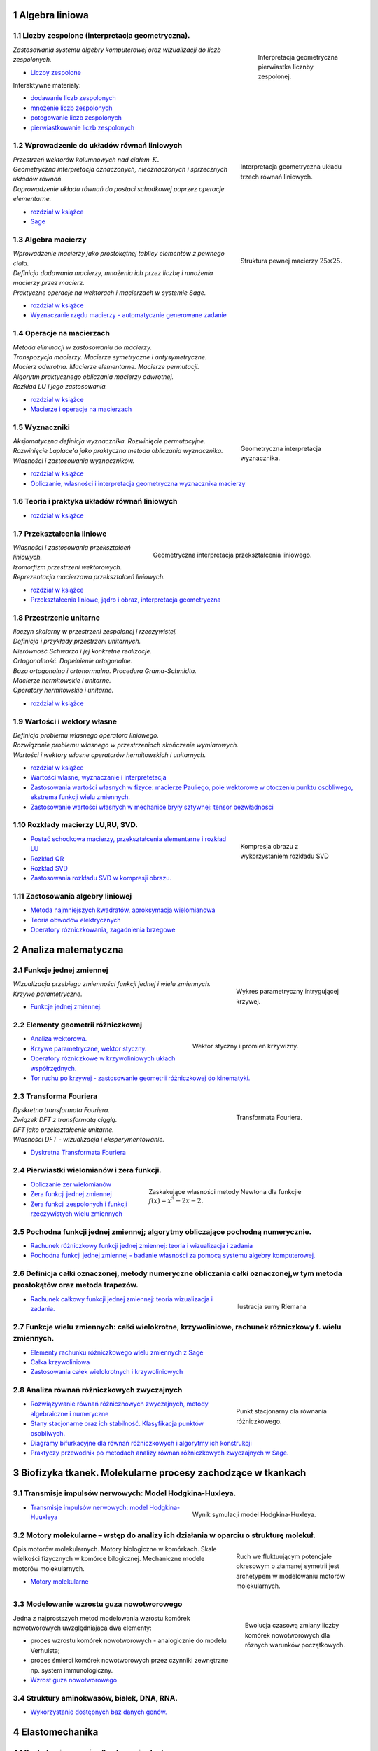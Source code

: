 .. sectnum::

Algebra liniowa
---------------




Liczby zespolone (interpretacja geometryczna).
~~~~~~~~~~~~~~~~~~~~~~~~~~~~~~~~~~~~~~~~~~~~~~

.. figure:: figs/zespolony.png
   :align: right
   :figwidth: 200px
   :height: 161px

   Interpretacja geometryczna pierwiastka licznby zespolonej.

| *Zastosowania systemu algebry komputerowej oraz wizualizacji do liczb zespolonych.* 

- `Liczby zespolone  <https://sage2.icse.us.edu.pl/pub/?typ=pub&search=iCSE_MAlg03_z7>`__

Interaktywne materiały:
 
- `dodawanie liczb zespolonych  <http://visual.icse.us.edu.pl/wizualizacje/algebra-i-analiza/zobacz/DodawanieLiczbZespolonych/>`__

- `mnożenie liczb zespolonych  <http://visual.icse.us.edu.pl/wizualizacje/algebra-i-analiza/zobacz/MnozenieLiczbZespolonych/>`__

- `potegowanie liczb zespolonych  <http://visual.icse.us.edu.pl/wizualizacje/algebra-i-analiza/zobacz/PotegowanieLiczbZespolonych/>`__

- `pierwiastkowanie liczb zespolonych  <http://visual.icse.us.edu.pl/wizualizacje/algebra-i-analiza/zobacz/PierwiastkowanieLiczbZespolonych/>`__




Wprowadzenie do układów równań liniowych
~~~~~~~~~~~~~~~~~~~~~~~~~~~~~~~~~~~~~~~~

.. figure:: figs/geom_ukl.jpg
   :align: right
   :figwidth: 240px
   :height: 190px

   Interpretacja geometryczna układu trzech równań liniowych.

| *Przestrzeń wektorów kolumnowych nad ciałem* :math:`\,K.`
| *Geometryczna interpretacja oznaczonych, nieoznaczonych i sprzecznych układów równań.*
| *Doprowadzenie układu równań do postaci schodkowej poprzez operacje elementarne.*

- `rozdział w książce  <http://visual.icse.us.edu.pl/LA/#wprowadzenie-do-ukladow-rownan-liniowych>`__
-  `Sage <https://sage2.icse.us.edu.pl/pub/?typ=pub&search=iCSE_MAlg01_z12>`__

Algebra macierzy
~~~~~~~~~~~~~~~~

.. figure:: figs/macierz.png
   :align: right
   :figwidth: 240px
   :height: 190px

   Struktura pewnej macierzy :math:`25\times25`.

| *Wprowadzenie macierzy jako prostokątnej tablicy elementów z pewnego ciała.*
| *Definicja dodawania macierzy, mnożenia ich przez liczbę i mnożenia macierzy przez macierz.*
| *Praktyczne operacje na wektorach i macierzach w systemie Sage.*

- `rozdział w książce  <http://visual.icse.us.edu.pl/LA/#algebra-macierzy>`__

- `Wyznaczanie rzędu macierzy - automatycznie generowane zadanie <https://sage2.icse.us.edu.pl/pub/?typ=pub&search=iCSE_MAlg02_z82>`__


Operacje na macierzach
~~~~~~~~~~~~~~~~~~~~~~

| *Metoda eliminacji w zastosowaniu do macierzy.*
| *Transpozycja macierzy. Macierze symetryczne i antysymetryczne.*
| *Macierz odwrotna. Macierze elementarne. Macierze permutacji.*
| *Algorytm praktycznego obliczania macierzy odwrotnej.*
| *Rozkład LU i jego zastosowania.*

- `rozdział w książce    <http://visual.icse.us.edu.pl/LA/#operacje-na-macierzach>`__
- `Macierze i operacje na macierzach <https://sage2.icse.us.edu.pl/pub/?typ=pub&search=iCSE_MAlg02_z44>`__

Wyznaczniki
~~~~~~~~~~~

.. figure:: figs/wyznacznik.png
   :align: right
   :figwidth: 240px
   :height: 190px

   Geometryczna interpretacja wyznacznika.

| *Aksjomatyczna definicja wyznacznika. Rozwinięcie permutacyjne.*
| *Rozwinięcie Laplace'a jako praktyczna metoda obliczania wyznacznika.*
| *Własności i zastosowania wyznaczników.*

- `rozdział w książce    <http://visual.icse.us.edu.pl/LA/#wyznaczniki>`__

- `Obliczanie, własności i interpretacja geometryczna wyznacznika macierzy <https://sage2.icse.us.edu.pl/pub/?typ=pub&search=iCSE_MAlg02_z38>`__


Teoria i praktyka układów równań liniowych
~~~~~~~~~~~~~~~~~~~~~~~~~~~~~~~~~~~~~~~~~~

- `rozdział w książce    <http://visual.icse.us.edu.pl/LA/#teoria-i-praktyka-ukladow-rownan-liniowych>`__

.. | *Zarys teorii układów równań liniowych.*
   | *Rozwiązywanie układów równań w systemie Sage.*


Przekształcenia liniowe
~~~~~~~~~~~~~~~~~~~~~~~

.. figure:: figs/przeksztalcenie_liniowe.png
   :align: right
   :figwidth: 440px
   :height: 190px

   Geometryczna interpretacja przekształcenia liniowego.


| *Własności i zastosowania przekształceń liniowych.*
| *Izomorfizm przestrzeni wektorowych.*
| *Reprezentacja macierzowa przekształceń liniowych.*

- `rozdział w książce    <http://visual.icse.us.edu.pl/LA/#przeksztalcenia-liniowe>`__
- `Przekształcenia liniowe, jądro i obraz, interpretacja   geometryczna <https://sage2.icse.us.edu.pl/pub/?typ=pub&search=iCSE_MAlg02_z43>`__


Przestrzenie unitarne
~~~~~~~~~~~~~~~~~~~~~

| *Iloczyn skalarny w przestrzeni zespolonej i rzeczywistej.*
| *Definicja i przykłady przestrzeni unitarnych.*
| *Nierówność Schwarza i jej konkretne realizacje.*
| *Ortogonalność. Dopełnienie ortogonalne.*
| *Baza ortogonalna i ortonormalna. Procedura Grama-Schmidta.*
| *Macierze hermitowskie i unitarne.*
| *Operatory hermitowskie i unitarne.*

- `rozdział w książce    <http://visual.icse.us.edu.pl/LA/#przestrzenie-unitarne>`__


Wartości i wektory własne
~~~~~~~~~~~~~~~~~~~~~~~~~


| *Definicja problemu własnego operatora liniowego.*
| *Rozwiązanie problemu własnego w przestrzeniach skończenie wymiarowych.*
| *Wartości i wektory własne operatorów hermitowskich i unitarnych.*

- `rozdział w książce    <http://visual.icse.us.edu.pl/LA/#wartosci-i-wektory-wlasne>`__

-  `Wartości własne, wyznaczanie i  interpretetacja <https://sage2.icse.us.edu.pl/pub/?typ=pub&search=iCSE_MAlg05_z45>`__

-  `Zastosowania wartości własnych w fizyce: macierze Pauliego, pole wektorowe w otoczeniu punktu osobliwego, ekstrema funkcji wielu zmiennych. <https://sage2.icse.us.edu.pl/pub/?typ=pub&search=iCSE_MAlg05_z46>`__
-  `Zastosowanie wartości własnych w mechanice bryły sztywnej: tensor bezwładności <https://sage2.icse.us.edu.pl/pub/?typ=pub&search=iCSE_MAlg05_z83>`__


Rozkłady macierzy LU,RU, SVD.
~~~~~~~~~~~~~~~~~~~~~~~~~~~~~

.. figure:: figs/svd_kompresja.gif
   :align: right
   :figwidth: 240px
   :height: 177px

   Kompresja obrazu z wykorzystaniem rozkładu SVD

-  `Postać schodkowa macierzy, przekształcenia elementarne i rozkład
   LU <https://sage2.icse.us.edu.pl/pub/?typ=pub&search=iCSE_MAlg08_z47>`__
-  `Rozkład QR <https://sage2.icse.us.edu.pl/pub/?typ=pub&search=iCSE_MAlg08_z48>`__
-  `Rozkład SVD <https://sage2.icse.us.edu.pl/pub/?typ=pub&search=iCSE_MAlg08_z49>`__
-  `Zastosowania rozkładu  SVD w kompresji obrazu. <https://sage2.icse.us.edu.pl/pub/?typ=pub&search=iCSE_MAlg08_z84>`__

Zastosowania algebry liniowej
~~~~~~~~~~~~~~~~~~~~~~~~~~~~~

-  `Metoda najmniejszych kwadratów, aproksymacja
   wielomianowa <https://sage2.icse.us.edu.pl/pub/?typ=pub&search=iCSE_MAlg10_z50>`__
-  `Teoria obwodów
   elektrycznych <https://sage2.icse.us.edu.pl/pub/?typ=pub&search=iCSE_MAlg10_z51>`__
-  `Operatory różniczkowania, zagadnienia
   brzegowe <https://sage2.icse.us.edu.pl/pub/?typ=pub&search=iCSE_MAlg10_z52>`__


Analiza matematyczna
--------------------

Funkcje jednej zmiennej
~~~~~~~~~~~~~~~~~~~~~~~

.. figure:: figs/funkcja.png
   :align: right
   :figwidth: 250px
   :height: 160px

   Wykres parametryczny intrygującej krzywej.


| *Wizualizacja przebiegu zmienności funkcji jednej i wielu zmiennych.*
| *Krzywe parametryczne.*

- `Funkcje jednej zmiennej. <https://sage2.icse.us.edu.pl/pub/?typ=pub&search=iCSE_MAmat01_z1>`__



Elementy geometrii różniczkowej
~~~~~~~~~~~~~~~~~~~~~~~~~~~~~~~

.. figure:: figs/tor_krzywizna.png
   :align: right
   :figwidth: 350px
   :height: 160px

   Wektor styczny i promień krzywizny.


-  `Analiza  wektorowa. <https://sage2.icse.us.edu.pl/pub/?typ=pub&search=iCSE_MAmat02_z15>`__
-  `Krzywe parametryczne, wektor styczny. <https://sage2.icse.us.edu.pl/pub/?typ=pub&search=iCSE_MAmat02_z16>`__
-  `Operatory różniczkowe w krzywoliniowych ukłach współrzędnych. <https://sage2.icse.us.edu.pl/pub/?typ=pub&search=iCSE_MAmat02_z17>`__
-  `Tor ruchu po krzywej - zastosowanie  geometrii  różniczkowej do kinematyki. <https://sage2.icse.us.edu.pl/pub/?typ=pub&search=iCSE_MAmat02_z86>`__

Transforma Fouriera
~~~~~~~~~~~~~~~~~~~

.. figure:: figs/fft.png
   :align: right
   :figwidth: 250px
   :height: 160px

   Transformata Fouriera.


| *Dyskretna transformata Fouriera.*
| *Związek DFT z transformatą ciągłą.*
| *DFT jako przekształcenie unitarne.*
| *Własności DFT - wizualizacja i eksperymentowanie.*

-  `Dyskretna Transformata
   Fouriera <https://sage2.icse.us.edu.pl/pub/?typ=pub&search=iCSE_MAmat03_z124>`__

Pierwiastki wielomianów i zera funkcji.
~~~~~~~~~~~~~~~~~~~~~~~~~~~~~~~~~~~~~~~

.. figure:: figs/newton.png
   :align: right
   :figwidth: 450px
   :height: 120px

   Zaskakujące własności metody Newtona dla funkcjie :math:`f(x)=x^3-2x-2.`

-  `Obliczanie zer
   wielomianów <https://sage2.icse.us.edu.pl/pub/?typ=pub&search=iCSE_MAmat04_z28>`__
-  `Zera funkcji jednej
   zmiennej <https://sage2.icse.us.edu.pl/pub/?typ=pub&search=iCSE_MAmat04_z29>`__
-  `Zera funkcji zespolonych i funkcji rzeczywistych wielu
   zmiennych <https://sage2.icse.us.edu.pl/pub/?typ=pub&search=iCSE_MAmat04_z30>`__


Pochodna funkcji jednej zmiennej; algorytmy obliczające pochodną numerycznie.
~~~~~~~~~~~~~~~~~~~~~~~~~~~~~~~~~~~~~~~~~~~~~~~~~~~~~~~~~~~~~~~~~~~~~~~~~~~~~

-  `Rachunek różniczkowy funkcji jednej zmiennej: teoria i wizualizacja i zadania <https://sage2.icse.us.edu.pl/pub/?typ=pub&search=iCSE_MAmat05_z2>`__

-  `Pochodna funkcji jednej zmiennej - badanie własności za pomocą systemu algebry komputerowej. <https://sage2.icse.us.edu.pl/pub/?typ=pub&search=iCSE_MAmat04_z87>`__


Definicja całki oznaczonej, metody numeryczne obliczania całki oznaczonej,w tym metoda prostokątów oraz metoda trapezów.
~~~~~~~~~~~~~~~~~~~~~~~~~~~~~~~~~~~~~~~~~~~~~~~~~~~~~~~~~~~~~~~~~~~~~~~~~~~~~~~~~~~~~~~~~~~~~~~~~~~~~~~~~~~~~~~~~~~~~~~~


.. figure:: figs/calka.png
   :align: right
   :figwidth: 250px
   :height: 160px

   Ilustracja sumy Riemana

-  `Rachunek całkowy  funkcji jednej zmiennej: teoria wizualizacja i zadania. <https://sage2.icse.us.edu.pl/pub/?typ=pub&search=iCSE_MAmat06_z8>`__


Funkcje wielu zmiennych: całki wielokrotne, krzywoliniowe, rachunek różniczkowy f. wielu zmiennych.
~~~~~~~~~~~~~~~~~~~~~~~~~~~~~~~~~~~~~~~~~~~~~~~~~~~~~~~~~~~~~~~~~~~~~~~~~~~~~~~~~~~~~~~~~~~~~~~~~~~

-  `Elementy rachunku różniczkowego wielu zmiennych z Sage <https://sage2.icse.us.edu.pl/pub/?typ=pub&search=iCSE_MAmat08_z31>`__

-  `Całka
   krzywoliniowa <https://sage2.icse.us.edu.pl/pub/?typ=pub&search=iCSE_MAmat08_z14>`__

-  `Zastosowania całek wielokrotnych i
   krzywoliniowych <https://sage2.icse.us.edu.pl/pub/?typ=pub&search=iCSE_MAmat08_z32>`__

Analiza równań różniczkowych zwyczajnych
~~~~~~~~~~~~~~~~~~~~~~~~~~~~~~~~~~~~~~~~


.. figure:: figs/ode.png
   :align: right
   :figwidth: 250px
   :width: 200px

   Punkt stacjonarny dla równania różniczkowego.

-  `Rozwiązywanie równań różnicznowych zwyczajnych, metody algebraiczne
   i numeryczne <https://sage2.icse.us.edu.pl/pub/?typ=pub&search=iCSE_MAmat10_z40>`__
-  `Stany stacjonarne oraz ich stabilność. Klasyfikacja punktów
   osobliwych. <https://sage2.icse.us.edu.pl/pub/?typ=pub&search=iCSE_MAmat10_z41>`__
-  `Diagramy bifurkacyjne dla równań różniczkowych i algorytmy ich konstrukcji <https://sage2.icse.us.edu.pl/pub/?typ=pub&search=iCSE_MAmat10_z42>`__
-  `Praktyczy przewodnik po metodach analizy równań różniczkowych
   zwyczajnych w Sage. <https://sage2.icse.us.edu.pl/pub/?typ=pub&search=iCSE_MAmat10_z88>`__




Biofizyka tkanek. Molekularne procesy zachodzące w tkankach
-----------------------------------------------------------

Transmisje impulsów nerwowych: Model Hodgkina-Huxleya.
~~~~~~~~~~~~~~~~~~~~~~~~~~~~~~~~~~~~~~~~~~~~~~~~~~~~~~

.. figure:: figs/HH.png
   :align: right
   :figwidth: 350px
   :width: 350px

   Wynik symulacji model Hodgkina-Huxleya.

-  `Transmisje impulsów nerwowych: model
   Hodgkina-Huuxleya <https://sage2.icse.us.edu.pl/pub/?typ=pub&search=iCSE_BProcnielin07_z133>`__


Motory molekularne – wstęp do analizy ich działania w oparciu o strukturę molekuł.
~~~~~~~~~~~~~~~~~~~~~~~~~~~~~~~~~~~~~~~~~~~~~~~~~~~~~~~~~~~~~~~~~~~~~~~~~~~~~~~~~~

.. figure:: figs/ratchet_model.svg
   :align: right
   :figwidth: 250px
   :width: 250px

   Ruch we fluktuującym potencjale okresowym o złamanej symetrii jest
   archetypem w modelowaniu motorów molekularnych.

Opis motorów molekularnych. Motory biologiczne w komórkach. Skale
wielkości fizycznych w komórce bilogicznej. Mechaniczne modele motorów
molekularnych.

-  `Motory molekularne <https://sage2.icse.us.edu.pl/pub/?typ=pub&search=iCSE_BWstepmolek04_z141>`__


Modelowanie wzrostu guza nowotworowego
~~~~~~~~~~~~~~~~~~~~~~~~~~~~~~~~~~~~~~

.. figure:: figs/guz.png
   :align: right
   :figwidth: 230px
   :width: 230px

   Ewolucja czasową zmiany liczby komórek nowotworowych dla róznych
   warunków początkowych.

Jedna z najprostszych metod modelowania wzrostu komórek nowotworowych
uwzględniajaca dwa elementy:

-  proces wzrostu komórek nowotworowych  - analogicznie do modelu Verhulsta; 
-  proces śmierci komórek nowotworowych przez czynniki zewnętrzne np. system immunologiczny.


- `Wzrost guza nowotworowego <https://sage2.icse.us.edu.pl/home/pub/486/>`__



Struktury aminokwasów, białek, DNA, RNA.
~~~~~~~~~~~~~~~~~~~~~~~~~~~~~~~~~~~~~~~~

-  `Wykorzystanie dostępnych baz danych
   genów. <https://sage2.icse.us.edu.pl/pub/?typ=pub&search=iCSE_BWstepmolek03_z298>`__




Elastomechanika
---------------

Ruch drgający w ośrodkach sprężystych
~~~~~~~~~~~~~~~~~~~~~~~~~~~~~~~~~~~~~

- `Drgania i fale mechaniczne  <https://sage2.icse.us.edu.pl/pub/?typ=pub&search=iCSE_FElastmech01_z184>`__
- `Wyznaczanie przyśpieszenia ziemskiego - wahadło matematyczne, różnicowe i fizyczne  <https://sage2.icse.us.edu.pl/pub/?typ=pub&search=iCSE_FElastmech01_z212>`__
- `Wahadło matematyczne i rewersyjne. <https://sage2.icse.us.edu.pl/pub/?typ=pub&search=iCSE_FElastmech01_z213>`__
- `Wyznaczanie modułu sztywności metodą dynamiczną  <https://sage2.icse.us.edu.pl/pub/?typ=pub&search=iCSE_FElastmech01_z221>`__

Sztywność i wytrzymałość ośrodków elastycznych
~~~~~~~~~~~~~~~~~~~~~~~~~~~~~~~~~~~~~~~~~~~~~~

- `Badanie drgań obciążonej sprężyny. <https://sage2.icse.us.edu.pl/pub/?typ=pub&search=iCSE_FElastmech02_z215>`__
- `Zderzenia sprężyste i niesprężyste  <https://sage2.icse.us.edu.pl/pub/?typ=pub&search=iCSE_FElastmech02_z216>`__

Moduł Younga
~~~~~~~~~~~~

-  `Wyznaczanie prędkości dźwięku i modułu Younga za pomocą rury  Kundta <https://sage2.icse.us.edu.pl/pub/?typ=pub&search=iCSE_FElastomech03_z217>`__
-  `Wyznaczanie modułu Younga metodą ugięcia  belki. <https://sage2.icse.us.edu.pl/pub/?typ=pub&search=iCSE_FElastomech03_z220>`__

Elektrodynamika klasyczna
-------------------------

Transformacja Lorenza.
~~~~~~~~~~~~~~~~~~~~~~

.. MMK Uzupełnić - Łobejko and co.! 

- `Niezmienniki relatywistyczne i ich wykorzystanie w opisie zjawisk
  fizycznych   <https://sage2.icse.us.edu.pl/pub/?typ=pub&search=iCSE_FEklas02_z73>`__


Fale elektromagnetyczne, superpozycja.
~~~~~~~~~~~~~~~~~~~~~~~~~~~~~~~~~~~~~~


- `Dipol Hertza,pola elektromagnetyczne wokół dipola,
  promieniowanie <https://sage2.icse.us.edu.pl/pub/?typ=pub&search=iCSE_FEklas02_z146>`__

Szczególna Teoria Względności: zastosowanie techniki ray tracing.
~~~~~~~~~~~~~~~~~~~~~~~~~~~~~~~~~~~~~~~~~~~~~~~~~~~~~~~~~~~~~~~~~

.. MMK PDF file

-  `Szczególna Teoria Względności: zastosowanie
   techniki ”ray tracing” <https://sage2.icse.us.edu.pl/pub/?typ=pub&search=iCSE_FEklas03_z5>`__



Ogólna Teoria Względności: soczewkowanie grawitacyjne.
~~~~~~~~~~~~~~~~~~~~~~~~~~~~~~~~~~~~~~~~~~~~~~~~~~~~~~

.. image:: figs/otw.jpg
   :alt: Stożki światła dla metryki Schwarzschilda
   :align: right
   :height: 160

- `Ogólna Teoria Względności
  <https://sage2.icse.us.edu.pl/pub/?typ=pub&search=iCSE_FEklas04_z152>`__

Równanie Poissona
~~~~~~~~~~~~~~~~~

.. image:: figs/poisson.png
   :alt: Numeryczne rozwiązanie dwuwymiarowego równania Poissona
   :align: right
   :height: 160

Materiał ten zawiera opracowanie numerycznego podejścia do
rozwiązywania równania Poissona metodą różnic skończonych. Krok po
kroku zaprezentowano sposób konstrukcji od jedno-, dwu- i
trójwymiarowego dyskretnego operatora Laplace'a oraz jego wydajną
reprezentację na macierzach rzadkich wykorzystując do tego bibliotekę
:code:`scipy.sparse`.

-  `Numeryczne analiza równania
   Poissona <https://sage2.icse.us.edu.pl/pub/?typ=pub&search=iCSE_FEklas05_z254>`__

Dipole i multipole
~~~~~~~~~~~~~~~~~~

-  `Dipole i
   multipole <https://sage2.icse.us.edu.pl/pub/?typ=pub&search=iCSE_FEklas06_z310>`__

Elektryczność i magnetyzm
-------------------------

Natężenie pola elektrycznego.
~~~~~~~~~~~~~~~~~~~~~~~~~~~~~

-  `Pole pochodzące od rozkładu ładunków punktowych <https://sage2.icse.us.edu.pl/pub/?typ=pub&search=iCSE_FElekmag01_z67>`__

.. -  `Pole pochodzące od ładunku poruszającego się ruchem jednostajnie
.. liniowym <https://sage2.icse.us.edu.pl/pub/?typ=pub&search=iCSE_FElekmag01_z68>`__


Siła Lorenza.
~~~~~~~~~~~~~

.. image:: figs/rel_czastka_w_polu.png
   :alt: Propagacja implulsu w równaniu falowym
   :align: right
   :height: 160


-  `Symulacja spektrometru masowego. 
   <https://sage2.icse.us.edu.pl/pub/?typ=pub&search=iCSE_FElekmag03_z27>`__

-  `Relatywistyczna cząstka w polu
   elektromagnetycznym <https://sage2.icse.us.edu.pl/pub/?typ=pub&search=iCSE_FElekmag03_z39>`__


Prawo Ohma i Kirchoffa - symulacje obwodów elektrycznych.
~~~~~~~~~~~~~~~~~~~~~~~~~~~~~~~~~~~~~~~~~~~~~~~~~~~~~~~~~

-  `Rozwiązywanie złożonych obwodów jako grafów
   ukierunkowanych <https://sage2.icse.us.edu.pl/pub/?typ=pub&search=iCSE_FElekmag04_z69>`__

-  `Liniowe obwody elektryczne (sieci) DC, Tw. Thevenina i Tw.  Nortona <https://sage2.icse.us.edu.pl/pub/?typ=pub&search=iCSE_FElekmag04_z154>`__

Obwody prądu zmiennego
~~~~~~~~~~~~~~~~~~~~~~

.. image:: figs/RLC.png
   :alt: RLC
   :align: right
   :height: 160

Analiza własności obwodów prądu zmiennego z zastosowaniem aparatu
algebry komputerowej i metod numerycznych do rozwiązywania równań
różniczkowych 

-  `Obwody prądu zmiennego <https://sage2.icse.us.edu.pl/pub/?typ=pub&search=iCSE_FElekmag05_z10>`__


Pomiary i symulacje komputerowe wiekości elektrycznych
~~~~~~~~~~~~~~~~~~~~~~~~~~~~~~~~~~~~~~~~~~~~~~~~~~~~~~

Wyznaczanie oporu elektrycznego za pomocą analogowych mierników prądu
Układy do poprawnego mierzenia napięcia i natężenia prądu za pomocą
mierników. Cechowanie watomierza i licznika energii elektrycznej
Praca i moc prądu elektrycznego, watomierz i licznik energii elektrycznej

-  `Wyznaczanie oporu elektrycznego za pomocą mierników prądu <https://sage2.icse.us.edu.pl/pub/?typ=pub&search=iCSE_FElekmag06_z173>`__
-  `Cechowanie watomierza i licznika energii elektrycznej <https://sage2.icse.us.edu.pl/pub/?typ=pub&search=iCSE_FElekmag06_z176>`__
-  `Wyznaczanie oporu elektrycznego metodą mostka Wheatstone'a <https://sage2.icse.us.edu.pl/pub/?typ=pub&search=iCSE_FElekmag06_z211>`__



Doświadczalne badanie własności obwodów prądu zmiennego
~~~~~~~~~~~~~~~~~~~~~~~~~~~~~~~~~~~~~~~~~~~~~~~~~~~~~~~

.. figure:: figs/7.2.1.png
   :align: right
   :figwidth: 230px
   :width: 230px

   Krzywa rozładowania.

Wyznaczanie pojemności kondensatora z krzywej rozładowania Rozwiązanie
równania różniczkowego opisującego charakterystykę rozładowania
kondensatora przez opór i wykorzystanie rozwiązania do doświadczalnego
wyznaczenia pojemności kondensatora



-  `Wyznaczanie pojemności kondensatora z krzywej
   rozładowania <https://sage2.icse.us.edu.pl/pub/?typ=pub&search=iCSE_FElekmag02_z190>`__


Wyznaczanie współczynnika samoindukcji i pojemności za pomocą obwodów
prądu zmiennego Prądy zmienne sinusoidalne, przesunięcie fazowe,
zawada, opór omowy, opór indukcyjny i pojemnościowy, współczynnik
samoindukcji


-  `Wyznaczanie współczynnika samoindukcji i pojemności za pomocą
   obwodów prądu
   zmiennego <https://sage2.icse.us.edu.pl/pub/?typ=pub&search=iCSE_FElekmag02_z191>`__

Pomiar napięcia i prądu w obwodzie RC
Obwód RC, charakterystyka ładowania i rozładowania kodensatora


-  `Pomiar napięcia i prądu w obwodzie  RC <https://sage2.icse.us.edu.pl/pub/?typ=pub&search=iCSE_FElekmag07_z194>`__

Badanie obwodów rezonansowych RLC
Szeregowe i równoległe obwody RLC, rezonans w obwodach RLC

-  `Badanie rezonansu elektrycznego <https://sage2.icse.us.edu.pl/pub/?typ=pub&search=iCSE_FElekmag07_z195>`__


Eksperymentalne badanie siły Lorenza
~~~~~~~~~~~~~~~~~~~~~~~~~~~~~~~~~~~~

Wyznaczanie wartości stosunku e/m. Ruch elektronu w polu elektrycznym i
magnetycznym, siła Lorentza. Siła działająca na przewodnik z prądem w
polu elektrycznym Siła Lorentza, waga prądowa.


-  `Wyznaczanie wartości stosunku e/m <https://sage2.icse.us.edu.pl/pub/?typ=pub&search=iCSE_FElekmag08_z196>`__
-  `Oscyloskop katodowy <https://sage2.icse.us.edu.pl/pub/?typ=pub&search=iCSE_FElekmag08_z197>`__
-  `Siła działająca na przewodnik z prądem w polu magnetycznym <https://sage2.icse.us.edu.pl/pub/?typ=pub&search=iCSE_FElekmag08_z198>`__

Siła elektromotoryczna
~~~~~~~~~~~~~~~~~~~~~~

.. figure:: figs/7.9.3.png
   :align: right
   :figwidth: 230px
   :width: 230px


Wyznaczanie siły elektromotorycznej i oporu wewnętrznego ogniwa Drugie
prawo Kirchhoffa, siła elektromotoryczna, opór wewnętrzny,
charakterystyka prądowo-napięciowa.

Pomiar SEM fotoogniw za pomocą kompensatora prądu stałego Zjawisko
fotowoltaiczne, siła elektromotoryczna ogniwa fotowoltaicznego,
sprawność konwersji energii słonecznej na elektryczną.

Indukcja elektromagnetyczna Zjawisko indukcji elektromagnetycznej,
prawo Faradaya, siła elektromotoryczna, samoindukcja.


-  `Wyznaczanie siły elektromotorycznej i oporu wewnętrznego ogniwa <https://sage2.icse.us.edu.pl/pub/?typ=pub&search=iCSE_FElekmag09_z172>`__
-  `Pomiar SEM fotoogniw za pomocą kompensatora prądu stałego <https://sage2.icse.us.edu.pl/pub/?typ=pub&search=iCSE_FElekmag09_z177>`__
-  `Indukcja elektromagnetyczna <https://sage2.icse.us.edu.pl/pub/?typ=pub&search=iCSE_FElekmag09_z179>`__

Pojemność kondensatora
~~~~~~~~~~~~~~~~~~~~~~

.. figure:: figs/7.10.1.png
   :align: right
   :figwidth: 230px
   :width: 230px

Wyznaczanie pojemności kondensatora oraz stałej dielektrycznej metodą mostkową
Obwody prądu zmiennego, pojemność kondensatora, stała dielektryczna.

Drgania relaksacyjne Obwody RLC, drgania relaksacyjne w obwodach RLC.


-  `Wyznaczanie pojemności kondensatora oraz stałej dielektrycznej metodą  mostkową <https://sage2.icse.us.edu.pl/pub/?typ=pub&search=iCSE_FElekmag10_z174>`__
-  `Drgania relaksacyjne <https://sage2.icse.us.edu.pl/pub/?typ=pub&search=iCSE_FElekmag10_z175>`__

Badanie\_wektorowego\_dodawania\_napiecia
~~~~~~~~~~~~~~~~~~~~~~~~~~~~~~~~~~~~~~~~~

Badanie wektorowego dodawania napięć zmiennych w obwodzie RLC
Obwody RLC, wektorowe dodawanie napięć

-  `Badanie wektorowego dodawania napięć zmiennych w obwodzie RLC <https://sage2.icse.us.edu.pl/pub/?typ=pub&search=iCSE_FElekmag11_z193>`__

Pole elektryczne
~~~~~~~~~~~~~~~~

.. image:: figs/linie_pola.png
   :alt: Numeryczne rozwiązanie dwuwymiarowego równania Poissona
   :align: right
   :height: 160

Analiza i wizualizacja pola elektrycznego pochodzącego od ładunków
punktowych. Nacisk został położony na wykorzystanie algebry
komputerowej do prostej automatyzacji algorytmicznej otrzymywania
formuł i wizualizacji. W przypadku ciągłego rozkładu ładunku została
zastosowana algebra komputerowa do otrzymania klasycznych wzorów. 

-  `Pole elektryczne <https://sage2.icse.us.edu.pl/pub/?typ=pub&search=iCSE_FElekmag12_z251>`__

Potencjal elektryczny
~~~~~~~~~~~~~~~~~~~~~

.. image:: figs/Psi_dysk.png
   :alt: Potencjał od naładowanego dysku
   :align: right
   :width: 360
..   :height: 160


Analiza i wizualizacja powierzchni ekwipotencjalnych pochodzących od
ładunków punktowych . Nacisk został położony na wykorzystanie algebry
komputerowej do wyprowadzania wzorów i wizualizacji. Klasyczne formuły
na potencjał pochodzący od pewnych symetrycznych ciągłych rozkładów
ładunków zostały wyprowadzone stosując CAS.

-  `Potencjal
   elektryczny <https://sage2.icse.us.edu.pl/pub/?typ=pub&search=iCSE_FElekmag13_z252>`__


Energia układów ładunków
~~~~~~~~~~~~~~~~~~~~~~~~

.. image:: figs/uklad_ladunkow.jpg
   :alt: Układ ładunków
   :align: right
   :height: 160

Obliczanie energii skończonych i nieskończonych układów ładunków z
zastosowaniem zarówno metod algebry komputerowej jak i podejsciem
algorytmicznym. Wykorzystano możliwości Sage do alternatywnego
rozwiązywania szeregu klasycznych zadań.

-  `Energia układu ładunków <https://sage2.icse.us.edu.pl/pub/?typ=pub&search=iCSE_FElekmag14_z253>`__

Eksperymentalne badanie pola elektrycznego
~~~~~~~~~~~~~~~~~~~~~~~~~~~~~~~~~~~~~~~~~~

Badanie rozkładu pola elektrycznego Natężenie pola elektrycznego,
potencjał pola elektrycznego, powierzchnie ekwipotencjalne

-  `Badanie rozkładu pola elektrycznego <https://sage2.icse.us.edu.pl/pub/?typ=pub&search=iCSE_FElekmag15_z192>`__


Pole Magnetyczne 
~~~~~~~~~~~~~~~~

- Pole magnetyczne pochodzące od poruszających się ładunków, pętla przewodnika, solnenoid. 
- Indukcja elektromagnetyczna, dokłane obliczanie strumienia pochodzącego od układu dipoli magnetycznych.

.. MMK: DODAC MATERIAL!

Ładunek i materia: oddziaływania ładunek-sieć.
~~~~~~~~~~~~~~~~~~~~~~~~~~~~~~~~~~~~~~~~~~~~~~


.. figure:: figs/iCSE_FElekmag16_z316_ladunak_siec.png
   :align: right
   :figwidth: 230px
   :width: 230px

   Układ ładunek - sieć

Zastosowanie metod komputerowych do analizy i wizualizacji układów
ładunek-sieć krystaliczna. Pomimo swojej prostoty, własności takiego
układu są trudne do przedstawienia analitycznego a zastosowanie
komputera powoduje przeniesienie środka ciężkości analizy na własności
fizyczne.

-  `Oddziaływanie ładunku z modelem sieci krystalicznej <https://sage2.icse.us.edu.pl/pub/?typ=pub&search=iCSE_FElekmag16_z316>`__

Ładunek i materia: oddziaływania dipol-sieć dipoli.
~~~~~~~~~~~~~~~~~~~~~~~~~~~~~~~~~~~~~~~~~~~~~~~~~~~

.. figure:: figs/iCSE_FElekmag17_z317_ladunak_dipol.png
   :align: right
   :figwidth: 260px
   :width: 260px

   Układ ładunek - dipol

Zastosowanie metod komputerowych do analizy i wizualizacji dipola
oddziaływującego z siecią ładunków bądź dipoli. Sage okazuje się jest
idealnym narzędziem do pokazania, własności takiego układu w sposób
ścisły, ale bez żmudnych rachunków.

- `Oddziaływanie dipola z modelem sieci krystalicznej <https://sage2.icse.us.edu.pl/pub/?typ=pub&search=iCSE_FElekmag17_z317>`__


Komunikacja z przyrządami pomiarowymi
-------------------------------------

Standardy interfejsów szeregowych RS-232, 422, 485, USB
~~~~~~~~~~~~~~~~~~~~~~~~~~~~~~~~~~~~~~~~~~~~~~~~~~~~~~~

.. figure:: figs/FPomiar01.png
   :align: right
   :figwidth: 260px
   :width: 260px

   Schemat pełnego przewodu połączeniowego typu Nullmodem


Przykłady współczesnych interfejsów szeregowych. Zalety i wady
transmisji szeregowej. Połączenia syncho- i asynchroniczne. Połączenia
bezkolizyjne i kolizyjne wraz z przykładową kontrolą
przepływu. Sygnały różnicowe jako metoda usuwania szumów. Struktura
znaku i parametry transmisji w interfejsie RS-232. Znaczenie kodów
ASCII w transmisji szeregowej. Transmisja przy użyciu ramek. Proste
metody korekcji błędów.

-  `Wprowadzenie do standardów transmisji
   szeregowej <https://sage2.icse.us.edu.pl/pub/?typ=pub&search=iCSE_FPomiar01_z305>`__


Tworzenie oprogramowania do komunikacji szeregowej w języku C.
~~~~~~~~~~~~~~~~~~~~~~~~~~~~~~~~~~~~~~~~~~~~~~~~~~~~~~~~~~~~~~

.. figure:: figs/FPomiar02.jpg
   :align: right
   :figwidth: 220px
   :width: 220px

   Oprogramowanie portu szeregowego na przykładzie mikroprocesora MSP-430

Realizacja prostego urządzenia pomiarowego w oparciu o powszechnie
dostępne i tanie mikrokontrolery.  Przykład oparty będzie na odczycie
temperatury z termometru wbudowanego w miktrokontroler TI MSP430.
Przygotowanie kodu obejmuje określenie optymalnych parametrów
transmisji oraz ustawień miktrokontrolera.  W szczególności ćwiczenie
obejmie obliczanie dzielników zegara potrzebnych do uzyskania danej
szybkości transmisji oraz tworzenia przykładowych ramek wraz z sumami
kontrolnymi.  Kod w języku C prezentował będzie część transmisyjną
oprogramowania w 3 różnych wersjach:

a) wersji opartej na porcie ogólnego przeznaczenia i liczniku, bez użycia przerwań,
b) wersji opartej na porcie ogólnego przeznaczenia, w której czas odmierzany jest przy użyciu przerwania,
c) w wersji używającej wbudowanego w układ modułu UART.


-  `Oprogramowanie przykładowego mikrokontrolera w języku C <https://sage2.icse.us.edu.pl/pub/?typ=pub&search=iCSE_FPomiar02_z306>`__

Komunikacja szeregowa w języku Python.
~~~~~~~~~~~~~~~~~~~~~~~~~~~~~~~~~~~~~~

.. figure:: figs/FPomiar03.png
   :align: right
   :figwidth: 230px
   :width: 230px

   Komunikacja szeregowa w Pythonie - prosta, łatwa i przyjemna

Moduł w miarę możliwości może być realizowany poprzez arkusz SAGE pod
warunkiem, że student może go uruchomić lokalnie.  Program domyślnie
napisany będzie w Python 2.6 - 2.7 z podkreśleniem różnić w zapisie
ciągów pomiędzy Pythonem2 a Py3k.  Moduł zawiera:

1) Identyfikację portów szeregowych w systemach Linux i Windows,
2) opis i konfiguracje modułu serial (pyserial),
3) przygotowanie ramki transmisyjnej wraz z sumą kontrolną,
4) prostą kontrolę przepływu opartą na metodzie poll
5) różnice między typami str, bytes, unicode, bytearray

-  `Program komunikacji szeregowej w języku
   Python <https://sage2.icse.us.edu.pl/pub/?typ=pub&search=iCSE_FPomiar03_z307>`__

Komunikacja z podstawowymi przyrządami pomiarowymi.
~~~~~~~~~~~~~~~~~~~~~~~~~~~~~~~~~~~~~~~~~~~~~~~~~~~

.. figure:: figs/FPomiar04.png
   :align: right
   :figwidth: 260px
   :width: 260px

   Przykładowy pomiar oporu elektrycznego nadprzewodnika :math:`Fe_{1.1}Te_{0.9}S_{0.1}`
   wykonany przy użyciu Lakeshore 340 i HP34401A.

W module opisane będą przykładowe programy napisane w różnych językach
programowania Python (Linux, Windows), Visual Basic .Net lub C#
(Windows) służące do komunikacji z:

a) multimetrem HP (Agilent)
b) kontrolerem temperatury Lakeshore 340/330
c) przystawkami temperaturowymi

-  `Przykładowe programy
   komunikacyjne <https://sage2.icse.us.edu.pl/pub/?typ=pub&search=iCSE_FPomiar04_z308>`__

Matematyczne metody biofizyki
-----------------------------

Układy dynamiczne w biofizyce.
~~~~~~~~~~~~~~~~~~~~~~~~~~~~~~

.. image:: figs/verhulst.png
   :alt: Kilka rozwiązań modelu Verhulsta
   :align: right
   :height: 160

Wstęp do metody budowania modeli z zakresu dynamiki populacyjnej na
prostych przykładach: procesów urodzin, śmierci i migracji.

-  `Struktura modeli dynamiki  populacyjnej. <https://sage2.icse.us.edu.pl/pub/?typ=pub&search=iCSE_BMetmatem01_z116>`__


Fraktale, algorytmy otrzymywania, własności.
~~~~~~~~~~~~~~~~~~~~~~~~~~~~~~~~~~~~~~~~~~~~

.. image:: figs/paproc.png
   :alt: Kilka rozwiązań modelu Verhulsta
   :align: right
   :height: 160

Podstawowe definicje (wymiar podobieństwa, wymiar
Hausdorffa). Przekształcenia
afiniczne. Samo-niezmienniczość. Konstrukcja zbioru Cantora
(algorytmy, wizualizacja).

Podstawowe fraktale: dywan i trójkąt Sierpińskiego, krzywa Kocha,
krzywa Peano, krzywa C Levy'ego, smok Heighwaya, paproć Barnsleya,
zbiór Julii, zbiór Mandelbrota. IFS, wizualizacje, obliczanie wymiaru
fraktalnego. Zadania.

-  `Fraktale -
   wstęp. <https://sage2.icse.us.edu.pl/pub/?typ=pub&search=iCSE_BMetmatem02_z115>`__
-  `Fraktale -
   przykłady. <https://sage2.icse.us.edu.pl/pub/?typ=pub&search=iCSE_BMetmatem02_z117>`__

Równanie dyfuzji i reakcji z dyfuzją: numeryczne metody rozwiązywania.
~~~~~~~~~~~~~~~~~~~~~~~~~~~~~~~~~~~~~~~~~~~~~~~~~~~~~~~~~~~~~~~~~~~~~~

.. image:: figs/spiral.gif
   :alt: Rozwiązanie układu Bielousowa-Żabotyńskiego
   :align: right
   :height: 160

Przedstawione są schematy całkowanie równań parabolicznych równań
różniczkowych typu dyfuzji i reakcji z dyfuzją (RDS). Nacisk położony
jest na zrozumienie podstaw algorytmu oraz na prostą i efektywną
implementację w środowisku python. 

-  `Numeryczne rozwiązywanie równań
   dyfuzji i reakcji z dyfuzją  <https://sage2.icse.us.edu.pl/pub/?typ=pub&search=iCSE_BMetmatem03_z123>`__

Mechanika klasyczna
-------------------

Kinematyka punktu materialnego, analiza i wizualizacja rozwiązań równań ruchu.
~~~~~~~~~~~~~~~~~~~~~~~~~~~~~~~~~~~~~~~~~~~~~~~~~~~~~~~~~~~~~~~~~~~~~~~~~~~~~~

Prosty przykład komputerowej obróbki realnych danych pochodzących z
akcelerometra wbudowanego w telefon komórkowy.

-  `Kinematyka - numeryczna analiza danych z akcelerometru <https://sage2.icse.us.edu.pl/pub/?typ=pub&search=iCSE_FMklas01_z3>`__


Dynamika punktu materialnego.
~~~~~~~~~~~~~~~~~~~~~~~~~~~~~

Rozwiązywanie probemów i zadań z mechaniki z użyciem systemu algebry komputerowej.

-  `Dynamika i statyka <https://sage2.icse.us.edu.pl/pub/?typ=pub&search=iCSE_FMklas02_z4>`__
-  `Spadek swobodny w warunkach rzeczywistych <https://sage2.icse.us.edu.pl/pub/?typ=pub&search=iCSE_FMklas02_z121>`__

Ruch układów punktów materialnych.
~~~~~~~~~~~~~~~~~~~~~~~~~~~~~~~~~~

Analiza ruchu układów punktów materialnych z użyciem systemu algebry komputerowej.

-  `Środek masy układu punktów materialnych <https://sage2.icse.us.edu.pl/pub/?typ=pub&search=iCSE_FMklas03_z100>`__
-  `Zagadnienie dwóch ciał <https://sage2.icse.us.edu.pl/pub/?typ=pub&search=iCSE_FMklas03_z54>`__

-  `Układy fizyczne z więzami <https://sage2.icse.us.edu.pl/pub/?typ=pub&search=iCSE_FMklas03_z74>`__

Drgania - numeryczne rozwiązania równań ruchu.
~~~~~~~~~~~~~~~~~~~~~~~~~~~~~~~~~~~~~~~~~~~~~~

.. image:: figs/oscylatory.gif
   :alt: Rozwiązanie numeryczne układu Fermiego-Pasty-Ulama
   :align: right
..   :height: 160

Zbiór problemów obejmujących liniowe i nieliniowe drgania w układach
jednowymiarowych i wielowymiarowych. Klasyczne zagadnienia drgań
normalych czy liniowej sieci oscylatorów zostały poszerzone o
wnikliwą analizę trudnego zagadnienia - problemu Fermiego-Pasty-Ulama.


-  `Granica małych drgań w układzie
   jednowymiarowym <https://sage2.icse.us.edu.pl/pub/?typ=pub&search=iCSE_FMklas04_z56>`__
-  `Drgania normalne, częstości własne w układzie
   dwuwymiarowym. <https://sage2.icse.us.edu.pl/pub/?typ=pub&search=iCSE_FMklas04_z57>`__
-  `Liniowo sprzężone
   oscylatory <https://sage2.icse.us.edu.pl/pub/?typ=pub&search=iCSE_FMklas04_z58>`__
-  `Problem
   Fermiego-Pasty-Ulama <https://sage2.icse.us.edu.pl/pub/?typ=pub&search=iCSE_FMklas04_z59>`__


Rozwiązywanie równań ruchu z więzami
~~~~~~~~~~~~~~~~~~~~~~~~~~~~~~~~~~~~

.. image:: figs/rownanie.png
   :alt: Rozwiązanie numeryczne układu Fermiego-Pasty-Ulama
   :align: right
   :width: 280

Zastosowanie systemu algebry komputerowej (CAS) do problemów
wykorzystujących zasadę dAleberta. Materiał zawiera metodologię pracy
wykorzystującą częściową automatyzacje generacji równań ruchu, tak by
z jednej strony uniknąć powtarzania niepotrzebnych definicji a z
drugiej strony cały kod był w dydaktyczny sposób podany dla czytelnika.

-  `Zasada dAlemberta z systemem algebry
   komputerowej <https://sage2.icse.us.edu.pl/pub/?typ=pub&search=iCSE_FMklas05_z222>`__

-  `Zadania wykorzystujące zasadę d'Alemberta,
   rozwiązanie z wykorzystaniem CAS i zanalizowane metodami
   numerycznymi.
   <https://sage2.icse.us.edu.pl/pub/?typ=pub&search=MMK_dAlembert>`__

-  `Zadania wykorzystujące równania Lagrange'a rozwiązanie z wykorzystaniem CAS.
   <https://sage2.icse.us.edu.pl/pub/?typ=pub&search=MMK_Lagrange>`__


Chaos deterministyczny - wprowadzenie.
~~~~~~~~~~~~~~~~~~~~~~~~~~~~~~~~~~~~~~

.. image:: figs/Lorenz.png
   :alt: Chaotyczna trajektoria w układzie Lorenza
   :align: right
   :height: 240


Chaos deterministyczny jest zjawiskiem, które jest badane przede
wszystkim metodami komputerowymi, co powoduje, że brak go w
klasycznych podręcznikach. Poniższe materiały prezentują analizę
komputerową tego zjawiska.

-  `Klasyczne układy chaotyczne - równanie logistyczne i układ
   Lorenza <https://sage2.icse.us.edu.pl/pub/?typ=pub&search=iCSE_FMklas06_z60>`__

-  Chaos u układzie nieliniowego oscylatora z siłą
   napędzającą: 

     - `Symulacja online - przejście do chaosu <http://visual.icse.us.edu.pl/wizualizacje/mechanika-teoretyczna/zobacz/Chaos/>`__
     - `Symulacja online - czułość na warunki początkowe <http://visual.icse.us.edu.pl/wizualizacje/mechanika-teoretyczna/zobacz/Chaos2/>`__

-  `Wykładniki Lapunova <https://sage2.icse.us.edu.pl/pub/?typ=pub&search=iCSE_FMklas06_z63>`__

Modelowanie realistycznych układów mechnicznych
~~~~~~~~~~~~~~~~~~~~~~~~~~~~~~~~~~~~~~~~~~~~~~~

.. figure:: figs/phugoid.gif
   :align: right
   :figwidth: 450px
   
   Tor lotu szybowca z "zablokowanym drążkiem" 
   w zależności od prędkości początkowej.


Modelowanie różnych układów fizycznych wymagające zastosowania metod
numerycznych. Klasycznym podejsciem było omijanie tego typu probemów,
z powodu ograniczonych możliwości analizy bez zastosowania metod
komputerowych. Mając do dypozycji potężne narzędzie w postaci Sage z
wszystkimi wbudowanymi metodami numerycznymi możemy analizować
realistyczne problemy.


-  `Realistyczne modelowanie rzuty ukosnego <https://sage2.icse.us.edu.pl/pub/?typ=pub&search=iCSE_FMklas07_z18>`__

-  `Realistyczne modelowanie tarcia nieliniowego (problem
   froterki) <https://sage2.icse.us.edu.pl/pub/?typ=pub&search=iCSE_FMklas07_z19>`__

-  Mechanika lotu samolotu  - fugoida jako model o trzech stopniach swobody:

   - `Materiał w Sage <https://sage2.icse.us.edu.pl/pub/?typ=pub&search=iCSE_FMklas07_z64>`__
   - `Symulacja online <http://visual.icse.us.edu.pl/wizualizacje/mechanika-teoretyczna/zobacz/Phugoid>`__

-  `Modelowanie żaglówki <https://sage2.icse.us.edu.pl/pub/?typ=pub&search=iCSE_FMklas07_z65>`__


.. bylo cos zrobione - calkowanie krok po kroku... -  `Praktyczne metody całkowania układów z
   więzami <https://sage2.icse.us.edu.pl/pub/?typ=pub&search=iCSE_FMklas07_z66>`__

Własności akustyczne materii
~~~~~~~~~~~~~~~~~~~~~~~~~~~~

Rezonans akustyczny
Fala dźwiękowa, powstawanie fal stojących, rezonans akustyczny.

-  `Rezonans
   akustyczny. <https://sage2.icse.us.edu.pl/pub/?typ=pub&search=iCSE_FMKlas08_z206>`__
-  `Wyznaczanie prędkości dźwięku w
   powietrzu <https://sage2.icse.us.edu.pl/pub/?typ=pub&search=iCSE_FMKlas08_z207>`__

Eksperymentalne badanie dynamiki bryły sztywnej
~~~~~~~~~~~~~~~~~~~~~~~~~~~~~~~~~~~~~~~~~~~~~~~

Wyznaczanie gęstości za pomocą piknometru Gęstość, siła wyporu, prawo
Archimedesa.  Wyznaczanie momentu bezwładności.  Dynamika bryły
sztywnej, wahadło torsyjne, moment bezwładności. Dynamika ruchu obrotowego
Moment siły, moment pędu, moment bezwładności

-  `Wyznaczanie gęstości za pomocą
   piknometru <https://sage2.icse.us.edu.pl/pub/?typ=pub&search=iCSE_FMKlas09_z205>`__
-  `Wyznaczanie momentu
   bezwładności. <https://sage2.icse.us.edu.pl/pub/?typ=pub&search=iCSE_FMKlas09_z208>`__
-  `Ruch precesyjny
   żyroskopu <https://sage2.icse.us.edu.pl/pub/?typ=pub&search=iCSE_FMKlas09_z209>`__

Eksperymentalne badania ruchu obrotowego
~~~~~~~~~~~~~~~~~~~~~~~~~~~~~~~~~~~~~~~~

Ruch w polu centralnym Opis ruchu ciał w polu centralnym, w przypadku
sił przyciągających i odpychających.

-  `Dynamika ruchu
   obrotowego <https://sage2.icse.us.edu.pl/pub/?typ=pub&search=iCSE_FMKlas10_z182>`__
-  `Ruch w polu
   centralnym <https://sage2.icse.us.edu.pl/pub/?typ=pub&search=iCSE_FMKlas10_z183>`__

Zderzenia sprężyste i niesprężyste
~~~~~~~~~~~~~~~~~~~~~~~~~~~~~~~~~~

.. figure:: figs/10.11.1.png
   :align: right
   :width: 350px
   :figwidth: 350px

   Zderzenia

Stół powietrzny - zderzenia sprężyste i niesprężyste. Zasada
zachowania pędu i zasada zachowania energii, zderzenia sprężyste
centralne i niecentralne. Dynamika ruchu postępowego Zasady dynamiki
Newtona, stół powietrzny


- `Stół powietrzny - zderzenia sprężyste i niesprężyste
  <https://sage2.icse.us.edu.pl/pub/?typ=pub&search=iCSE_FMKlas11_z181>`__
- `Dynamika\_ruchu\_postępowego <https://sage2.icse.us.edu.pl/pub/?typ=pub&search=iCSE_FMKlas11_z202>`__
- `Zderzenia sprężyste i
  niesprężyste <https://sage2.icse.us.edu.pl/pub/?typ=pub&search=iCSE_FMKlas11_z285>`__

Oscylator harmoniczny
~~~~~~~~~~~~~~~~~~~~~

.. figure:: figs/rezonans.png
   :align: right
   :width: 350px
   :figwidth: 350px

   Zjawisko rezonansu

Klasyczny oscylator harmoniczny jest jednym z najczęściej stosowanych
modeli w fizyce. Przedstawiamy sposób otrzymania znanych wzorów
wykorzystując w pełni system algebry komputerowej zawarty w Sage. Przy
okazji pokazujemy pułapki, w które można wpaść nieumiejętnie
wykorzystując narzędzia komputerowe.


-  `Oscylator harmoniczny z Sage <https://sage2.icse.us.edu.pl/pub/?typ=pub&search=iCSE_FMKlas12_z236>`__

- `Symulacja online: wahadło matematyczne i oscylator harmoniczny <http://visual.icse.us.edu.pl/wizualizacje/mechanika-teoretyczna/zobacz/Wahadlo/>`__
- `Symulacja online: wahadło matematyczne tłumione <http://visual.icse.us.edu.pl/wizualizacje/mechanika-teoretyczna/zobacz/Wahadlo2/>`__


Numeryczna analiza układów mechanicznych
~~~~~~~~~~~~~~~~~~~~~~~~~~~~~~~~~~~~~~~~

.. figure:: http://upload.wikimedia.org/wikipedia/commons/thumb/f/f7/Rollercoaster_dragon_khan_universal_port_aventura_spain.jpg/800px-Rollercoaster_dragon_khan_universal_port_aventura_spain.jpg
   :align: right
   :figwidth: 400px
   :width: 400px

   Wielokrotne pętle w hiszpańskim  "Dragon Khan" w  Salou (źródło: Wikipedia)



Modelowanie różnych układów fizycznych wymagające zastosowania metod
numerycznych. 

-  `Roller
   Coaster <https://sage2.icse.us.edu.pl/pub/?typ=pub&search=iCSE_FMKlas13_z246>`__
-  `Drgający ładunek
   elektryczny <https://sage2.icse.us.edu.pl/pub/?typ=pub&search=iCSE_FMKlas13_z247>`__
-  `Spadająca
   piłeczka <https://sage2.icse.us.edu.pl/pub/?typ=pub&search=iCSE_FMKlas13_z248>`__
-  `Cykl graniczny ruchu punktu
   materialnego <https://sage2.icse.us.edu.pl/pub/?typ=pub&search=iCSE_FMKlas13_z249>`__

Teoria bryły sztywnej
~~~~~~~~~~~~~~~~~~~~~

| *Położenie bryły sztywnej. Kąty Eulera. Prędkośc i przyspieszenie.*
| *Moment pędu. Moment bezwładności i tensor momentu bezwładności.*

-  `Bryła sztywna. <https://sage2.icse.us.edu.pl/pub/?typ=pub&search=iCSE_FMKlas14_z276>`__
-  `Równowaga\_statyczna <https://sage2.icse.us.edu.pl/pub/?typ=pub&search=iCSE_FMKlas14_z304>`__

Doświadczalne badanie drgań
~~~~~~~~~~~~~~~~~~~~~~~~~~~

Połączenie symulacji z eksperymentem:

a) pomiar rezonansu i dudnień układu dwóch wahadeł.
b) Symulacja w sage - analiza równań różniczkowych, rozwiązanie dla układu pomiarowego.

-  `Badanie ruchu wahadeł
   sprzężonych. <https://sage2.icse.us.edu.pl/pub/?typ=pub&search=iCSE_FMKlas15_z214>`__



Mechanika kwantowa
------------------



Równanie Schrodingera 
~~~~~~~~~~~~~~~~~~~~~

.. figure:: figs/schrodinger2d.png
   :align: right
   :figwidth: 250px

   Funkcje własne cząstki w pudle potencjału..

Numeryczna analiza równania ruchu w mechanice kwantowej na wybranych
przykładach: funkcja falowa - pakiety falowe, propagacja pakietu
falowego, przejscie przez bariere, tunelowanie.

-  `Numeryczne rozwiązywanie równania
   Schrodingera <https://sage2.icse.us.edu.pl/pub/?typ=pub&search=MMK_QM>`__



Kwantowy oscylator harmoniczny
~~~~~~~~~~~~~~~~~~~~~~~~~~~~~~

.. figure:: figs/Qoscylator.png
   :align: right
   :width: 300px
   :figwidth: 300px

   Funkcje własne oscylatra kwantowego.


Cząstka kwantowa w jednowymiarowym potencjale typu :math:`~x^2` zwany
kwantowym oscylatorem harmonicznym. W tym materiale zostały opracowane
wizualizacje funkcji własnych oscylatora harmonicznego. Pomimo, że
dysponujemy dokładnymi rozwiązaniami algebraicznymi, to prezentujemy
porównanie z precyzyjną i wydajna numeryką. Ponadto rozwiązane jest
też czasowe równania Schrodingera i została wykonana wizualiacja
ewolucji funkcji falowej. Pokazano też ewolucję stanów Glaubera.

-  `Oscylator
   Harmoniczny <https://sage2.icse.us.edu.pl/pub/?typ=pub&search=iCSE_FMkwant06_z134>`__

..
   Atom wodoru, wizualizacja przestrzenna funkcji falowych.
   ~~~~~~~~~~~~~~~~~~~~~~~~~~~~~~~~~~~~~~~~~~~~~~~~~~~~~~~~

   -  `atom wodoru w ujęciu funkcjonału gęstości
      łądunkowej. <https://sage2.icse.us.edu.pl/pub/?typ=pub&search=iCSE_FMkwant07_z153>`__


Alternatywne metody rozwiązywania równania Schrodingera
~~~~~~~~~~~~~~~~~~~~~~~~~~~~~~~~~~~~~~~~~~~~~~~~~~~~~~~

Ilustracja rozwiązania równania Schrodingera jako zagadnienia początkowego

-  `Numeryczne rozwiązanie równania Schrodingera metodami Eulera i
   Numerova <https://sage2.icse.us.edu.pl/pub/?typ=pub&search=iCSE_FMkwant08_z315>`__



Kwantowe układy otwarte
~~~~~~~~~~~~~~~~~~~~~~~

Układ kwantowy oddziałujący z otoczeniem - modele.  Otwarte układy
dwu-poziomowe.  Dyfyzja kwantowa. Dekoherencja: dysypacja i defazing.

-  `Kwantowe układy
   otwarte <https://sage2.icse.us.edu.pl/pub/?typ=pub&search=iCSE_FMKwant09_z264>`__



Metody matematyczne fizyki
--------------------------

Pola skalarne i wektorowe
~~~~~~~~~~~~~~~~~~~~~~~~~

.. figure:: figs/isosurfaces.png
   :align: right
   :width: 250px
   :figwidth: 250px

   Powierzchnie stałego pola.

Materiały analizujące własności pół skalarnych i wektorowych oraz ich wizualizacje komputerowe:


- Wstęp do metod wizualizacji pól wektorowych na płaszczyźnie i w przestrzeni: `wizualizacja pól <https://sage2.icse.us.edu.pl/pub/?typ=pub&search=iCSE_FMatem01_z235_wizualizacja_pol>`__. 

- Własności pola wektorowego o współczynnikach  liniowo zależących od współrzędnych: `pole liniowe <https://sage2.icse.us.edu.pl/pub/?typ=pub&search=iCSE_FMatem01_z235_pole_liniowe>`__. 

- Numeryczne obliczanie całek krzywoliniowych: `całki krzywoliniowe <https://sage2.icse.us.edu.pl/pub/?typ=pub&search=iCSE_FMatem01_z235_num_calki>`__.  



Operatory różniczkowe dla pól skalarnych i wektorowych.
~~~~~~~~~~~~~~~~~~~~~~~~~~~~~~~~~~~~~~~~~~~~~~~~~~~~~~~

.. figure:: figs/flux.png
   :align: right
   :width: 250px
   :figwidth: 250px

   Strumień przez zamknięty kontur.

Materiały analizujące własności operatorów różniczkowych z zastosowaniem algebry komputerowej i wizualizacji komputerowej:


-  Wyprowadzenie wzorów na dywergencję i rotację pola we współrzędnych kartezjąńskich oraz podstawowe własno`Własności tych operatorów `operatory różniczkowe <https://sage2.icse.us.edu.pl/pub/?typ=pub&search=iCSE_FMatem01_z235_operatory_rozniczkowe>`__
-  Operatowy różniczkowe we współrzędnych krzywoliniowych - podejście wykorzystujące współczynniki Lame'go oraz algebrę komputerową:`Lame <https://sage2.icse.us.edu.pl/pub/?typ=pub&search=iCSE_FMatem01_z235_OP_Lame>`_


Rozwiązywanie równania splotowego
~~~~~~~~~~~~~~~~~~~~~~~~~~~~~~~~~

Opracowana została procedura rozwiązywania równania splotowego, która
ma szczególne znaczenie dla analizy sygnałow pochodzacych z metod
spektroskopowych i dyfrakcyjnych.


-  `Rozwiązanie równania
   splotowego <https://sage2.icse.us.edu.pl/pub/?typ=pub&search=iCSE_FMatem02_z265>`__



Równania różniczkowe cząstkowe: Laplace'a, falowe, Fokkera-Plancka
~~~~~~~~~~~~~~~~~~~~~~~~~~~~~~~~~~~~~~~~~~~~~~~~~~~~~~~~~~~~~~~~~~

Wstęp do równań różniczkowych cząstkowych spotykanych w fizyce. Metody
rozwiązywania równań rózniczkowych cząstkowych: metoda rozdzielenia
zmiennych; metoda transformacji Fouriera. Funkcje Greena i
propagatory. Do każdego z równań dodany jest podstawowy algorytm
numerycznu umożliwiający interaktywne badanie właności rozwiązań.

.. image:: figs/polsin.gif
   :alt: Propagacja implulsu w równaniu falowym
   :align: right
..   :height: 160

-  `Równania różniczkowe cząstkowe - wybrane
   zagadnienia <https://sage2.icse.us.edu.pl/pub/?typ=pub&search=iCSE_FMatem03_z241>`__

.. @MK  - dokończyc, moze dodac przyklad równania Laplace'a z CFD? FFT, rozdzielanie zmiennych- moze CAS?


Fale w fizyce
~~~~~~~~~~~~~

*Zjawiska falowe są wszechobecne  czego przykładem są fale elektromagnetyczne,   fale dźwiękowe (akustyczne) i  fale sprężyste (mechaniczne). Można powiedzieć, że nasze otoczenie wypełnione jest falami. Fale są wykorzystywane gdy słuchamy radia, oglądamy telewizję, dzwonimy telefonami komórkowymi do znajomych,  używamy bezprzewodowego internetu, używamy "pilotów" do zamykania bram, włączania i wyłączania urządzeń telewizyjnych.*

-  `Fale <://sage2.icse.us.edu.pl/pub/?typ=pub&search=iCSE_FMatem04>`__



Wielomiany ortogonalne
~~~~~~~~~~~~~~~~~~~~~~

.. figure:: figs/H6.png
   :align: right
   :width: 220px
   :figwidth: 220px

   Wielomian Hermite'a :math:`H_6(x)`.

Podstawowe własności wielomianów ortogonalnych. Wizualizacje oraz
algorytmy liczące wielomiany ortogonalne.


-  `Wielomiany ortogonalne, własności i
   zastosowania. <https://sage2.icse.us.edu.pl/pub/?typ=pub&search=iCSE_FMatem05_z297>`__



Metody statystyczne
-------------------

Rachunek błędów.
~~~~~~~~~~~~~~~~

.. figure:: figs/bledy.png
   :align: right
   :width: 300px
   :figwidth: 300px

   Pomiar wielkości fizycznej.

Podstawowy rachunku błędów opracowane z Sage.

-  `Rachunek   błędów <https://sage2.icse.us.edu.pl/pub/?typ=pub&search=iCSE_MStat01_z53>`__


Podstawowe parametry rozkładu zmiennej losowej.
~~~~~~~~~~~~~~~~~~~~~~~~~~~~~~~~~~~~~~~~~~~~~~~

Opracowanie interaktywnych wizualizacji oraz praktycznych zadań
wykorzystujących system komputerowy Sage w celu nabycia doświadczenia
we elementarnych własnościach zmiennych losowych.

-  `Podstawowe parametry rozkładu zmiennej losowej <https://sage2.icse.us.edu.pl/pub/?typ=pub&search=iCSE_MStat02_z75>`__


Rozkłady prawdopodobieństwa.
~~~~~~~~~~~~~~~~~~~~~~~~~~~~

.. figure:: figs/histogram.png
   :align: right
   :width: 200px
   :figwidth: 200px

   Histogram danych o rozkładzie normalnym.


Praktyczne zadania dla studentów oraz interaktywne materiały
wizualizacyjne mające na celu nabycie przez studenta intuicji w
posługiwaniu się pojęciem rozkładu prawdopodobieństwa. Automatyczna
generacja danych losowych do zbadania przez studenta.

-  `Rozkłady prawdopodobieństwa <https://sage2.icse.us.edu.pl/pub/?typ=pub&search=iCSE_MStat03_z76>`__
-  `Rozkład  normalny. <https://sage2.icse.us.edu.pl/pub/?typ=pub&search=iCSE_MStat05_z132>`__


Generatory zmiennych losowych.
~~~~~~~~~~~~~~~~~~~~~~~~~~~~~~

.. figure:: figs/odrzucanie.png
   :align: right
   :width: 200px
   :figwidth: 200px

   Metoda odrzucania.


-  `Generatory zmiennych   losowych: <https://sage2.icse.us.edu.pl/pub/?typ=pub&search=iCSE_MStat04_z131>`__

   - Budowa podstawowego generatora programowego - Liniowego generatora kongruencyjnego, jego własności.
   - Rejestr przesuwający z liniowym sprzężeniem zwrotnym.
   - Generatory w Sage.

- `Generowanie liczb losowych o zadanym  rozkładzie: <https://sage2.icse.us.edu.pl/pub/?typ=pub&search=iCSE_MStat04_z130>`__

  - Histogram.
  - Metoda inwersyjna
  - Metoda odrzucania
  - Generowanie liczb losowych z rozkładem normalnym.





Analiza błędów eksperymentalnych w praktyce
~~~~~~~~~~~~~~~~~~~~~~~~~~~~~~~~~~~~~~~~~~~

Ilustrowana przykładami instrukcja przeprowadzenia analizy błędów
pomiarowych z wykorzystaniem wbudowanych mechanizmów Sage. Procedura
opracowana pod kątem studentów wykonujących ćwiczenia w ramach
pracowni fizycznych opracowywujących wyniki pomiarów w Sage.

-  `Opracowanie wyników pomiarów w
   sage <https://sage2.icse.us.edu.pl/pub/?typ=pub&search=iCSE_MStat05_z218>`__
-  `Analiza błędów eksperymentalnych w
   Sage <https://sage2.icse.us.edu.pl/pub/?typ=pub&search=iCSE_MStat05_z219>`__

Wstęp do analiz statystycznych w środowisku R
~~~~~~~~~~~~~~~~~~~~~~~~~~~~~~~~~~~~~~~~~~~~~

.. figure:: figs/Rplot.png
   :align: right
   :width: 200px
   :figwidth: 200px

   Wykres z R w systemie Sage.


Wprowadzenie do środowiska R. Parametryczne i nieparametryczne
statystyki opisowe, podstawowe testy statystyczne, modele regresji
liniowej. 

Opracowanie wykorzystuje system notatnika w Sage z funkcjonalnością
interpretera języka R.

-  `Wstęp do analiz statystycznych w środowisku
   R <https://sage2.icse.us.edu.pl/pub/?typ=pub&search=iCSE_MStat06_z151>`__

Mikrokontrolery
---------------

Programowanie mikrokontrolera ARM
~~~~~~~~~~~~~~~~~~~~~~~~~~~~~~~~~

Sposoby programowania układu z mikroprocesorem CortexM4f, mającym
szerokie zastosowania w automatyce. Przedstawione zostaną metody
kompilacji i wgrywania kodu do układu.


-  `Programowanie układu STM32f4 -
   Discovery <https://sage2.icse.us.edu.pl/pub/?typ=pub&search=iCSE_Mikro01_z266>`__

Systemy czasu rzeczywistego
~~~~~~~~~~~~~~~~~~~~~~~~~~~

Omówienie podstawowych własności i możliwości systemów czasu
rzeczywistego (RTOS): zarządzanie czasem procesora, wątki,
przerwania. Charakterystyka systemu ChibiOS i jego przykładowe
zastosowania.


-  `ChibiOS/RT jako przykład otwartego systemu czasu
   rzeczywistego <https://sage2.icse.us.edu.pl/pub/?typ=pub&search=iCSE_Mikro02_z267>`__

Interfejsy czujników cyfrowych w systemach wbudowanych
~~~~~~~~~~~~~~~~~~~~~~~~~~~~~~~~~~~~~~~~~~~~~~~~~~~~~~

Interfejsu 1-wire, płytka Arduino Mini Pro z procesorem
ATMega 328. Omówiony zostanie sposób podłączenia czujnika temperatury
DS18B20 (1-wire) oraz komunikacja między układem STM32f4 i Arduino
poprzez port szeregowy.  

-  `Arduino Mini Pro jako interfejs do obsługi czujnika
   temperatury <https://sage2.icse.us.edu.pl/pub/?typ=pub&search=iCSE_Mikro03_z268>`__


Sposób podłączenia i obsługi czujnika ciśnienia Honeywell MLH010BGT14A
do Arduino Mini Pro. Arduino pełni funkcję interfejsu komunikacyjnego
dla układu STM32f4 - Discovery.


-  `Arduino Mini Pro jako interfejs do obsługi czujnika
   ciśnienia <https://sage2.icse.us.edu.pl/pub/?typ=pub&search=iCSE_Mikro03_z269>`__

Przetwornik analogowo-cyfrowy w systemach wbudowanych
~~~~~~~~~~~~~~~~~~~~~~~~~~~~~~~~~~~~~~~~~~~~~~~~~~~~~

Przedstawione zostaną informacje na temat przetworników ADC. Pokażemy
sposób zbierania i wizualizacja danych z przetwornika w pakiecie
Sage. Omówiony zostanie wpływ częstotliwości próbkowania na możliwości
układu pomiarowego.


-  `Obsługa przetowrnika analogowo- cyfrowego w STM32f4
   Discovery <https://sage2.icse.us.edu.pl/pub/?typ=pub&search=iCSE_Mikro04_z270>`__

Przetwarzanie sygnału na systemach wbudowanych: filtry FIR
~~~~~~~~~~~~~~~~~~~~~~~~~~~~~~~~~~~~~~~~~~~~~~~~~~~~~~~~~~

Przedstawione zostaną podstawowe informacje na temat filtrów FIR i
IIR. Pokażemy obróbkę sygnału za pomocą filtru pracującego na układzie
STM32f4. Wizualizacja wyników filtracji zostanie wykonana w SAGE.


-  `Implementacja filtru dolnoprzepustowego na układzie STM32f4
   Discovery <https://sage2.icse.us.edu.pl/pub/?typ=pub&search=iCSE_Mikro05_z271>`__

Zautomatyzowany pomiar i analiza temperatury z zastosowaniem systemów wbudowanych
~~~~~~~~~~~~~~~~~~~~~~~~~~~~~~~~~~~~~~~~~~~~~~~~~~~~~~~~~~~~~~~~~~~~~~~~~~~~~~~~~

Pokażemy praktyczne zastosowanie mikrokontrolera typu ARM do zbierania
i przetwarzania danych z termometru cyfrowego DS18B20. Omówimy import
danych z czujnika do Sage.


-  `Obsługa sensora temperatury w STM32f4
   Discovery <https://sage2.icse.us.edu.pl/pub/?typ=pub&search=iCSE_Mikro06_z272>`__

Pomiar ciśnienia na systemach wbudowanych i zastosowania.
~~~~~~~~~~~~~~~~~~~~~~~~~~~~~~~~~~~~~~~~~~~~~~~~~~~~~~~~~

Pokażemy praktyczne zastosowanie mikrokontrolera typu ARM do zbierania
i przetwarzania danych z czujnika ciśnienia Honeywell
MLH010BGT14A. Pokazane i omówione zostanie cechowanie czujnika.


-  `Obsługa czujnika ciśnienia w STM32f4
   Discovery <https://sage2.icse.us.edu.pl/pub/?typ=pub&search=iCSE_Mikro07_z273>`__

Elementy cyfrowego przwtwarzania sygnału
~~~~~~~~~~~~~~~~~~~~~~~~~~~~~~~~~~~~~~~~

Przedstawione zostaną podstawowe pojęcia związane z cyfrowym
przetwarzaniem sygnału: alogrytmy DFT i FFT, filtry cyfrowe
FIR. Zaprezentowane zostanie wykorzystanie Sage do realizacji filtru
FIR.


-  `Wybrane zagadnienia DSP: filtracja
   sygnału <https://sage2.icse.us.edu.pl/pub/?typ=pub&search=iCSE_Mikro08_z274>`__

Obsługa na systemie wbudowanym akcelerometru.
~~~~~~~~~~~~~~~~~~~~~~~~~~~~~~~~~~~~~~~~~~~~~

Wykorzystanie ChibiOS/RT do obsługi akcelerometru LIS3DSH/LIS302DL i
transferu danych przez złącze USB. Do zbierania danych i ich
wizualizacji zostanie wykorzystany pakiet Sage.

-  `Obsługa akcelerometru w układzie STM32f4
   Discovery <https://sage2.icse.us.edu.pl/pub/?typ=pub&search=iCSE_Mikro09_z275>`__

Arduino.
~~~~~~~~

Opracownie praktycznego wstępu do programowania obiektowego systemu
klasy Arduino z wykorzystaniem peryferiów zawierający sensory i
aktuatory.

-  `Programowanie obiektowe Arduino z wykorzystaniem modułów Tinker
   Kit. <https://sage2.icse.us.edu.pl/pub/?typ=pub&search=iCSE_Mikro10_z309>`__



Nanotechnologia
---------------

Grafen
~~~~~~

Sieć rzeczywista i odwrotna grafenu. Pierwsza strefa Brilluoina,
punkty symetrii. Analityczne i numeryczne wylicznenie relacji
dyspersyjnej. Opis równaniem Diraca. Gęstość stanów.

-  `Podstawowe własności elektroniczne
   grafenu <https://sage2.icse.us.edu.pl/pub/?typ=pub&search=iCSE_NanoTechn01_z261>`__

Studnie potencjału w nanotechnologii
~~~~~~~~~~~~~~~~~~~~~~~~~~~~~~~~~~~~


- gaz 2-wymiarowy
- kwantowe druty
- kwantowe kropki

-  `studnie potencjalu w
   nanotechnologii <https://sage2.icse.us.edu.pl/pub/?typ=pub&search=iCSE_NanoTechn02_z160>`__

Prądy trwale w nanoskopowych pierścieniach
~~~~~~~~~~~~~~~~~~~~~~~~~~~~~~~~~~~~~~~~~~

Analiza numeryczna zjawisk równowagowych prądów trwałych w
pierścieniach nanoskopowych w stałym polu magnetycznym.

-  `Prądy trwałe w nanoskopowych pierścieniach <https://sage2.icse.us.edu.pl/pub/?typ=pub&search=iCSE_NanoTechn03_z299>`__

Mechanika płynów metody eksperymantalne i obliczeniowe
------------------------------------------------------

Elementy składowe równań dynamiki płynów - równanie adwekcji i dyfuzji
~~~~~~~~~~~~~~~~~~~~~~~~~~~~~~~~~~~~~~~~~~~~~~~~~~~~~~~~~~~~~~~~~~~~~~

.. figure:: figs/nieliniowa_konwekcja.png
   :align: right
   :width: 300px
   :figwidth: 300px

   Propagacja warunku początkowego w równaniu nieliniowej adwekcji.


Wstęp do równania Naviera Stokesa. Opracowanie krok po kroku, metod
rozwiązywania numerycznego prostych algorytmów dla równań zawierającyc
istotne elementy równań przepływów - równań adwekcji liniowej i
nieliniowej oraz równania dyfuzji.

-  `Równanie adwekcji i dyfuzji <https://sage2.icse.us.edu.pl/pub/?typ=pub&search=iCSE_FDynplynow02_z281>`__


Elementy składowe równań dynamiki płynów - równanie Poissona i Naviera-Stokesa
~~~~~~~~~~~~~~~~~~~~~~~~~~~~~~~~~~~~~~~~~~~~~~~~~~~~~~~~~~~~~~~~~~~~~~~~~~~~~~

.. figure:: figs/cavity1.png
   :align: right
   :width: 200px
   :figwidth: 200px

   Przepływ w zagłębieniu.


Implementacja rozwiązywania równania Poissona, jako niezbędnego etapu
całkowania równań Naviera-Stokesa. Opracowanie konstrukcji schematu
rozwiązywania równania NS na przykładzie prostego układu
dwuwymiarowego.

-  `Równanie Poissona i algorytm całkowania równania
   Naviera-Stokesa <https://sage2.icse.us.edu.pl/pub/?typ=pub&search=iCSE_FDynplynow03_z282>`__

Metoda Siatkowa Boltzmanna - wstęp praktyczny
~~~~~~~~~~~~~~~~~~~~~~~~~~~~~~~~~~~~~~~~~~~~~

-  `Wstęp do metody  LBM <https://sage2.icse.us.edu.pl/pub/?typ=pub&search=iCSE_FDynplynow05_z283>`__

Klasyczne problemy dynamiki cieczy rozwiązywane na GPU metodą LBM
~~~~~~~~~~~~~~~~~~~~~~~~~~~~~~~~~~~~~~~~~~~~~~~~~~~~~~~~~~~~~~~~~

-  `Klasyczne problemy dynamiki
   cieczy. <https://sage2.icse.us.edu.pl/pub/?typ=pub&search=iCSE_FDynplynow06_z284>`__

Współczynnik lepkości cieczy
~~~~~~~~~~~~~~~~~~~~~~~~~~~~

Prawo Stokesa i jego ograniczenia; numeryczna analiza ruchu; pomiar
czasu spadania kul w rzeczywistej cieczy

Opory przepływu cieczy rzeczywistej; wzór Poiseuille’a; wyznaczanie
współczynnika lepkości na podstawie ilości cieczy przepływającej przez
kapilarę w funkcji czasu; porównanie wydajności przepływu bez
uwzględnienia i z uwzględnieniem tarcia wewnętrznego cieczy w
kapilarze

Prawo Stokesa; teoretyczne uzasadnienie zależności współczynnika
lepkości od temperatury; pomiar czasu spadania kul w cieczy


-  `Wyznaczanie współczynnika lepkości cieczy metodą
   Stokesa <https://sage2.icse.us.edu.pl/pub/?typ=pub&search=iCSE_FDynplynow07_z199>`__
-  `Wyznaczanie współczynnika lepkości cieczy metodą
   wypływu <https://sage2.icse.us.edu.pl/pub/?typ=pub&search=iCSE_FDynplynow07_z200>`__
-  `Wyznaczanie temperaturowej zależności współczynnika lepkości
   cieczy za pomocą wiskozymetru
   Höpplera <https://sage2.icse.us.edu.pl/pub/?typ=pub&search=iCSE_FDynplynow07_z201>`__


Optyka i budowa materii
-----------------------

Optyka geometryczna
~~~~~~~~~~~~~~~~~~~

-  `Badanie polaryzacji
   światła <https://sage2.icse.us.edu.pl/pub/?typ=pub&search=iCSE_FOptyka01_z164>`__
-  `Wyznaczanie ogniskowej soczewek
   cienkich <https://sage2.icse.us.edu.pl/pub/?typ=pub&search=iCSE_FOptyka01_z165>`__
-  `Badanie wad
   soczewek <https://sage2.icse.us.edu.pl/pub/?typ=pub&search=iCSE_FOptyka01_z166>`__

Optyka falowa: dyfrakcja interferencja.
~~~~~~~~~~~~~~~~~~~~~~~~~~~~~~~~~~~~~~~

-  `Wyznaczanie długości fali światła za pomocą siatki
   dyfrakcyjnej <https://sage2.icse.us.edu.pl/pub/?typ=pub&search=iCSE_FOptyka02_z167>`__
-  `Interferencja światła - pierścienie
   Newtona <https://sage2.icse.us.edu.pl/pub/?typ=pub&search=iCSE_FOptyka02_z170>`__

Optyka kwantowa układów nieliniowych
~~~~~~~~~~~~~~~~~~~~~~~~~~~~~~~~~~~~

-  `Kwantowe oscylatory
   nieliniowe <http://nbviewer.ipython.org/github/marcinofulus/iCSEbook1/blob/master/ipython_qutip/osylatory_nieliniowe.ipynb>`__

Optyka kwantowa - stany ściśnione
~~~~~~~~~~~~~~~~~~~~~~~~~~~~~~~~~

-  `Stany koherentne
   Gazeau-Klaudera <http://nbviewer.ipython.org/github/marcinofulus/iCSEbook1/blob/master/ipython_qutip/gazeau.ipynb>`__

Dekoherencja w optyce
~~~~~~~~~~~~~~~~~~~~~

-  `Kwantowooptyczne równania
   Master <http://nbviewer.ipython.org/github/marcinofulus/iCSEbook1/blob/master/ipython_qutip/master_optyka.ipynb?create=1>`__

Dzielniki wiązki i inteferometry
~~~~~~~~~~~~~~~~~~~~~~~~~~~~~~~~

-  `Kwantowy opis dzielników wiązki i interferometru <http://nbviewer.ipython.org/github/marcinofulus/iCSEbook1/blob/master/ipython_qutip/dw_interf.ipynb?create=1>`__

Koty Schrodingera
~~~~~~~~~~~~~~~~~

-  `Optyczne realizacje stanów kotów
   Schrodingera <http://nbviewer.ipython.org/github/marcinofulus/iCSEbook1/blob/master/ipython_qutip/koty_schrodingera.ipynb?create=1>`__

Załamanie i polaryzacja światła
~~~~~~~~~~~~~~~~~~~~~~~~~~~~~~~

.. figure:: figs/17.8.2.png
   :align: right
   :width: 300px
   :figwidth: 300px

   Polarymetr.


Wyznaczanie współczynnika załamania światła w szkle metodą kąta
najmniejszego odchylenia Zasada Fermata, załamanie światła, prawo
Snelliusa. Badanie skręcenia płaszczyzny polaryzacji Polaryzacja
światła, substancje aktywne optycznie, skręcenie płaszczyzny
polaryzacji.


-  `Wyznaczanie współczynnika załamania światła w szkle metodą kąta
   najmniejszego odchylenia <https://sage2.icse.us.edu.pl/pub/?typ=pub&search=iCSE_FOptyka08_z180>`__

-  `Badanie\_skręcenia\_płaszczyzny\_polaryzacji <https://sage2.icse.us.edu.pl/pub/?typ=pub&search=iCSE_FOptyka08_z210>`__

Procesy nieliniowe w układach biologicznych
-------------------------------------------

Jednowymiarowe modele ciągłe dynamiki populacyjnej.
~~~~~~~~~~~~~~~~~~~~~~~~~~~~~~~~~~~~~~~~~~~~~~~~~~~~~~~~~~~~~~~~~~~~~~~~~~~~~~~~~~~~~~~~~~~~~

.. figure:: figs/malthus.jpg
   :align: right
   :figwidth: 250px
   :width: 190px

   Thomas Robert Malthus (1766-1834)

Modele jednowymiarowe:: ofiary-drapieżnika, model Malthusa, Verhulsta
oraz z drapieżcą:

- `Notatnik Sage  <https://sage2.icse.us.edu.pl/pub/?typ=pub&search=iCSE_BProcnielin01_z118>`__
- `rozdział w książce <http://visual.icse.us.edu.pl/PNB/iCSE_BProcnielin01_z118_modele_jednowymiarowe.html>`__


Modele oddziałujących populacji: układ Lotki-Volterry.
~~~~~~~~~~~~~~~~~~~~~~~~~~~~~~~~~~~~~~~~~~~~~~~~~~~~~~

.. figure:: figs/lotka_volterra.png
   :align: right
   :figwidth: 250px
   :width: 250px

   Populacja drapieżników i ofiar w czasie.

*... w modelu tym rozważamy 2 populacje: "ofiary" i "drapieżniki".
"ofiary" mogą rozmnażać się i umierać śmiercią naturalaną. Ponadto
"ofiary" giną śmiercią tragiczną zjadane przez "drapieżników", które
to rozmnażają się i umierają śmiercią naturalną (niestety) ...*

Modele ofiara-drapieżca: Lotki-Volterry oraz Maya:

- `Notatnik Sage <https://sage2.icse.us.edu.pl/pub/?typ=pub&search=iCSE_BProcnielin02_z119>`__
- `rozdział w książce <http://visual.icse.us.edu.pl/PNB/iCSE_BProcnielin02_z119_ofiara_drapiezca.html>`__


Modele dyskretne dynamiki populacyjnej: chaos deterministyczny.
~~~~~~~~~~~~~~~~~~~~~~~~~~~~~~~~~~~~~~~~~~~~~~~~~~~~~~~~~~~~~~~

.. figure:: figs/logistyczne.png
   :align: right
   :figwidth: 250px
   :width: 250px

   Diagram difurkacyjny równania logistycznego

*Równanie logistyczne jest to wersja dyskretna modelu Verhulsta. Ma ono
jednak radykalnie inne i o wiele ciekawsze własności! Skąd wynika
wersja dyskretna? Pytanie jest typu: co było pierwsze: jajko czy kura?*

-  `Model logistyczny <https://sage2.icse.us.edu.pl/pub/?typ=pub&search=iCSE_BProcnielin03_z120>`__

.. gdzie jest rozdział? 

Kinetyka reakcji chemicznych 
~~~~~~~~~~~~~~~~~~~~~~~~~~~~

.. figure:: figs/enzym.png
   :align: right
   :figwidth: 250px
   :width: 250px

   Rozwiązanie kinetyki reakcji enzymatycznej

Kinetyka zajmuje się przewidywaniem zmian stężeń substratów i
produktów reakcji chemicznych w czasie, Równanie kinetyczne to
zazwyczaj równanie różniczkowe opisujące zmiany stężenia molowego
reagentów w czasie zachodzenia reakcji chemicznej. W tym materiale
będziemy badań takie równania, w tym słynny model reakcji
enzymatycznek Michaelisa-Menten.

Kinetyka Reakcji Chemicznych:

- `Notatnik Sage <https://sage2.icse.us.edu.pl/pub/?typ=pub&search=iCSE_BProcnielin04_z122>`__
- `rozdział w książce <http://visual.icse.us.edu.pl/PNB/iCSE_BProcnielin04_z122_kinetyka_chemiczna.html>`__


Równania reakcji z dyfuzją. Fale biologiczne. Modele ekspansji i inwazji gatunków.
~~~~~~~~~~~~~~~~~~~~~~~~~~~~~~~~~~~~~~~~~~~~~~~~~~~~~~~~~~~~~~~~~~~~~~~~~~~~~~~~~~

.. figure:: figs/fisher_kologomorow.png
   :align: right
   :figwidth: 250px
   :width: 250px

   Rozwiązanie równania Fishera-Kologomorowa w 1d

Uwzględnienie zjawisk związanych z przestrzennymi zmianami modeluje
się z pomocą równań różniczkowych cząstkowych (występują pochodne ze
względu na zmienne przestrzenne). Poniższy materiał przybliży nam
sposób takiego modelowania.  

Modele Reakcji z Dyfuzją:

- `Notatnik Sage <https://sage2.icse.us.edu.pl/pub/?typ=pub&search=iCSE_BProcnielin05_z125>`__
- `rozdział w książce <http://visual.icse.us.edu.pl/PNB/iCSE_BProcnielin05_z125_reakcja_dyfuzja.html>`__

Modele epidemii; model Kermacha-McKendricka.
~~~~~~~~~~~~~~~~~~~~~~~~~~~~~~~~~~~~~~~~~~~~

.. figure:: figs/epidemia2d_random_media.gif
   :align: right
   :figwidth: 250px
   :width: 250px

   Model Kermacka-McKendricka w przestrzeni dwuwymiarowej w losowym ośrodku.

Opis czasowego rozchodzenia się infekcji w populacji na przykładzie
modelu Kermacka-McKendricka. Rozszerzenie modelu na przestrzenne
rozchodzenie się epidemii.

Modele epidemii:

-  `Notatnik Sage  <https://sage2.icse.us.edu.pl/pub/?typ=pub&search=iCSE_BProcnielin06_z155>`__
-  `rozdział w książce <http://visual.icse.us.edu.pl/PNB/iCSE_BProcnielin06_z155_modele_epidemii.html>`__

Reakcje Biełousowa-Żabotyńskiego.
~~~~~~~~~~~~~~~~~~~~~~~~~~~~~~~~~

.. figure:: figs/oregonator_excitable.png
   :align: right
   :figwidth: 250px
   :width: 250px

   Portret fazowy Oregonatora w reżimie "wzbudliwym", który prowadzi o
   rozwiązań typu spirale jeśli reakcja będzie w przestrzeli
   limitowana dyfuzją.



Analiza uproszczonego modelu - tzw. Oregonatora, reakcji
Biełousowa-Żabotynskiego. Portret fazowy, analiza rozwiązań,
pojawienie się cykli granicznych. Badanie tworzenia się struktur
przestrzennych w reakcji BZ z dyfuzją w dwóch wymiarach.

Reakcja  Biełousowa-Żabotynskiego: 

-  `Notatnik Sage <https://sage2.icse.us.edu.pl/pub/?typ=pub&search=iCSE_BProcnielin08_z161>`__
-  `rozdział w książce <http://visual.icse.us.edu.pl/PNB/iCSE_BProcnielin08_z161_BZ.html>`__


Programowanie
-------------

C/C++ w obliczeniach naukowych: "C for python users"
~~~~~~~~~~~~~~~~~~~~~~~~~~~~~~~~~~~~~~~~~~~~~~~~~~~~

Opracowanie stanowi "primer" programowania w języku C/C++ w
zastosowaniach naukowych, dla osób posiadających podstawy
programowania w języku Python.

- `C/C++ w obliczeniach naukowych dla znających Python <https://sage2.icse.us.edu.pl/pub/?typ=pub&search=iCSE_IProgramow01_z129>`__



Python w obliczeniach naukowych (wykorzystanie bibliotek numpy i scipy).
~~~~~~~~~~~~~~~~~~~~~~~~~~~~~~~~~~~~~~~~~~~~~~~~~~~~~~~~~~~~~~~~~~~~~~~~

Python w obliczeniach naukowych (biblioteki numpy i scipy)
Wykorzystanie języka Python do obliczeń naukowych i inżynierskich

-  `Python w obliczeniach naukowych <https://sage2.icse.us.edu.pl/pub/?typ=pub&search=iCSE_IProgramow03_z301>`__

IPython jako interaktywne środowisko programistyczne
~~~~~~~~~~~~~~~~~~~~~~~~~~~~~~~~~~~~~~~~~~~~~~~~~~~~

-  `IPython <https://sage2.icse.us.edu.pl/pub/?typ=pub&search=iCSE_IProgramow04_z303>`__

Wykorzystanie narzędzi wizualizacyjnych klasy matplotlib.
~~~~~~~~~~~~~~~~~~~~~~~~~~~~~~~~~~~~~~~~~~~~~~~~~~~~~~~~~

Wykorzystanie narzędzi wizualizacyjnych klasy matplotlib Wizualizacja
wyników pomiarów przeprowadzanych w ramach pracowni fizycznej za
pomocą biblioteki Matplotlib/

-  `Wykorzystanie narzędzi matplotlib <https://sage2.icse.us.edu.pl/pub/?typ=pub&search=iCSE_IProgramow05_z128>`__

Wizualizacja danych przestrzennych: VTK, Vpython.
~~~~~~~~~~~~~~~~~~~~~~~~~~~~~~~~~~~~~~~~~~~~~~~~~

.. figure:: figs/19.5.1.png
   :align: right
   :figwidth: 250px
   :width: 250px

   Grafika w OpenGL utworzona z Vpython-em.

Wizualizacja danych przestrzennych: Vpython Primer wykorzystania
biblioteki Vpython do wizualizacji danych przestrzennyc w dydaktyce
fizyki.


-  `Wizualizacja danych przestrzennych:
   Vpython <https://sage2.icse.us.edu.pl/pub/?typ=pub&search=iCSE_IProgramow06_z127>`__

Python - programowanie zorientowane obiektowo
~~~~~~~~~~~~~~~~~~~~~~~~~~~~~~~~~~~~~~~~~~~~~

Wstęp do programowania zorientowanego obiektowo z wykorzystaniem języka Python.

-  `Python - programowanie zorientowane
   obiektowo <https://sage2.icse.us.edu.pl/pub/?typ=pub&search=iCSE_IProgramow07_z302>`__




Programowanie równoległe
------------------------

Praktyczny wstęp do programowania na GPU
~~~~~~~~~~~~~~~~~~~~~~~~~~~~~~~~~~~~~~~~

-  `Wstęp do  CUDA. <http://nbviewer.ipython.org/github/marcinofulus/iCSEbook1/blob/master/ipython_cfd/iCSE_PR_Hello_word_pycuda.ipynb?create=1>`__


Przegląd klasycznych algorytmów zimplementówanych na CUDA
~~~~~~~~~~~~~~~~~~~~~~~~~~~~~~~~~~~~~~~~~~~~~~~~~~~~~~~~~

-  `Sampling funkcji jednej i dwóch zmiennych: wykorzystanie struktur organizacji wątków. <http://nbviewer.ipython.org/github/marcinofulus/iCSEbook1/blob/master/ipython_cfd/iCSE_PR_map2d.ipynb?create=1>`__

-  `Proste Monte-Carlo i map reduce. <http://nbviewer.ipython.org/github/marcinofulus/iCSEbook1/blob/master/ipython_cfd/iCSE_PR_Pi_on_pyCUDA.ipynb?create=1>`__

-  `FFT na CUDA- wykorzystanie Wstęp do  CUDA. <http://nbviewer.ipython.org/github/marcinofulus/iCSEbook1/blob/master/ipython_cfd/iCSE_PR_scikits.cuda.ipynb?create=1>`__


    

Równania różniczkowe zwyczajne i stochastyczne GPU
~~~~~~~~~~~~~~~~~~~~~~~~~~~~~~~~~~~~~~~~~~~~~~~~~~


-  `Stochastyczne równania różniczkowe na  CUDA <http://nbviewer.ipython.org/github/marcinofulus/iCSEbook1/blob/master/ipython_cfd/iCSE_PR_Rownanie_Logistyczne.ipynb?create=1>`__

-  `Stochastyczne równania różniczkowe na  CUDA <http://nbviewer.ipython.org/github/marcinofulus/iCSEbook1/blob/master/ipython_cfd/iCSE_PR_SDE.ipynb?create=1>`__


Metody implementacji rówań różniczkowych cząstkowych na GPU
~~~~~~~~~~~~~~~~~~~~~~~~~~~~~~~~~~~~~~~~~~~~~~~~~~~~~~~~~~~

-  `Równania różniczkowe cząstkowe na  CUDA <http://nbviewer.ipython.org/github/marcinofulus/iCSEbook1/blob/master/ipython_cfd/iCSE_PR_PDE.ipynb>`__

Technologia informacyjna
------------------------

Wstęp do Matlab/Octave (lub alternatywnie Python+numpy+matplotlib).
~~~~~~~~~~~~~~~~~~~~~~~~~~~~~~~~~~~~~~~~~~~~~~~~~~~~~~~~~~~~~~~~~~~

-  `Wstęp do korzystania z systemu Sage <https://sage2.icse.us.edu.pl/pub/?typ=pub&search=iCSE_ITechninf01_z6>`__

Sage jako kalkulator.
~~~~~~~~~~~~~~~~~~~~~~~~~~~~~~~~

Podstawowe sposoby wykorzystania pakietu Sage.

-  `Sage jako kalkulator <https://sage2.icse.us.edu.pl/pub/?typ=pub&search=iCSE_ITechninf02_z11>`__

Elementy programowania w Python
~~~~~~~~~~~~~~~~~~~~~~~~~~~~~~~

*Instrukcje sterujące i funkcje, listy, krotki, słowniki, pętle for i
while, istrukcja if, operatory warunkowe, funkcje (def, lambda),
wyrażenia symboliczne, wyrażenia listowe.*

-  `Instrukcje sterujące i
   funkcje <https://sage2.icse.us.edu.pl/pub/?typ=pub&search=iCSE_ITechninf03_z77>`__


Wizualizacja danych: wykresy dwu i trójwymiarowe.
~~~~~~~~~~~~~~~~~~~~~~~~~~~~~~~~~~~~~~~~~~~~~~~~~

-  `Wizualizacja
   danych <https://sage2.icse.us.edu.pl/pub/?typ=pub&search=iCSE_ITechninf04_z78>`__
-  `Krzywoliniowe układy
   współrzędnych <https://sage2.icse.us.edu.pl/pub/?typ=pub&search=iCSE_ITechninf04_z79>`__


Zastosowanie algebry komputerowej (CAS) w naukach ścisłych.
~~~~~~~~~~~~~~~~~~~~~~~~~~~~~~~~~~~~~~~~~~~~~~~~~~~~~~~~~~~

-  `Zastosowanie algebry komputerowej (CAS) w naukach
   ścisłych. <https://sage2.icse.us.edu.pl/pub/?typ=pub&search=iCSE_ITechninf05_z80>`__


Wektoryzacja obliczeń: pakiet numpy.
~~~~~~~~~~~~~~~~~~~~~~~~~~~~~~~~~~~~

-  `Wektoryzacja obliczeń: pakiet
   numpy. <https://sage2.icse.us.edu.pl/pub/?typ=pub&search=iCSE_ITechninf06_z81>`__


Termodynamika i fizyka statystyczna
-----------------------------------

Gaz idealny i rzeczywisty, symulacje.
~~~~~~~~~~~~~~~~~~~~~~~~~~~~~~~~~~~~~

-  `Gaz idealny i rzeczywisty,
   symulacje <https://sage2.icse.us.edu.pl/pub/?typ=pub&search=iCSE_FTermody01_z126>`__

Fluktuacje termiczne i ruchy Browna
~~~~~~~~~~~~~~~~~~~~~~~~~~~~~~~~~~~

-  `Ruchy
   Browna. <https://sage2.icse.us.edu.pl/pub/?typ=pub&search=iCSE_FTermody02_z162>`__

Zjawisko  dyfuzji
~~~~~~~~~~~~~~~~~

-  `Dyfuzja. <https://sage2.icse.us.edu.pl/pub/?typ=pub&search=iCSE_FTermody02_z163>`__

Gazy sieciowe i model Isinga.
~~~~~~~~~~~~~~~~~~~~~~~~~~~~~

-  `Model Isinga i gaz sieciowy - symulacje
   numeryczne <https://sage2.icse.us.edu.pl/pub/?typ=pub&search=iCSE_FTermody04_z143>`__

Kondensacje Bosego-Einsteina
~~~~~~~~~~~~~~~~~~~~~~~~~~~~

-  `Kondensacja
   Bosego-Einsteina <https://sage2.icse.us.edu.pl/pub/?typ=pub&search=iCSE_FTermody05_z223>`__

Eksperymentalne badanie przejść fazowych
~~~~~~~~~~~~~~~~~~~~~~~~~~~~~~~~~~~~~~~~

.. figure:: figs/22.6.2.png
   :align: right
   :figwidth: 200px
   :width: 200px


Pomiar zależności temperatury wrzenia wody od ciśnienia Zależność
ciśnienia pary nasyconej od temperatury, wzór Clausiusa-Clapeyrona.
Wyznaczanie napięcia powierzchniowego cieczy metodą rurek włoskowatych
i metodą rozrywania warstwy powierzchniowej Siły międzycząsteczkowe,
napięcie powierzchniowe.

-  `Pomiar zależności temperatury wrzenia wody od
   ciśnienia <https://sage2.icse.us.edu.pl/pub/?typ=pub&search=iCSE_FTermody06_z203>`__
-  `Wyznaczanie napięcia powierzchniowego cieczy metodą rurek
   włoskowatych i metodą rozrywania warstwy
   powierzchniowej <https://sage2.icse.us.edu.pl/pub/?typ=pub&search=iCSE_FTermody06_z204>`__

Układy cząstek identycznych - statystyka B-E i F-D.
~~~~~~~~~~~~~~~~~~~~~~~~~~~~~~~~~~~~~~~~~~~~~~~~~~~

-  `Idealne gazy
   kwantowe <https://sage2.icse.us.edu.pl/pub/?typ=pub&search=iCSE_FTermody07_z156>`__

Termodynamika idealnych gazów kwantowych
~~~~~~~~~~~~~~~~~~~~~~~~~~~~~~~~~~~~~~~~

-  `Termodynamika gazów
   kwantowych <https://sage2.icse.us.edu.pl/pub/?typ=pub&search=iCSE_FTermody08_z250>`__

Wstep do informatyki kwantowej
------------------------------

Kwantowa Teleportacja
~~~~~~~~~~~~~~~~~~~~~

-  `Kwantowa teleportacja <http://nbviewer.ipython.org/github/marcinofulus/iCSEbook1/blob/master/ipython_qutip/telep.ipynb>`__

Stany splątane
~~~~~~~~~~~~~~

-  `Stany separowalne i
   splatane <https://sage2.icse.us.edu.pl/pub/?typ=pub&search=iCSE_InfKwant02_z135>`__
-  `Qubit - uklad 2
   stanowy <https://sage2.icse.us.edu.pl/pub/?typ=pub&search=iCSE_InfKwant02_z136>`__

Dynamik kwantowa: dekoherencja
~~~~~~~~~~~~~~~~~~~~~~~~~~~~~~

-  `Wpływ dekoherencji typu Daviesa na
   qubity <http://nbviewer.ipython.org/github/marcinofulus/iCSEbook1/blob/master/ipython_qutip/dav.ipynb>`__

Kwantowe korelacje qubitów
~~~~~~~~~~~~~~~~~~~~~~~~~~

-  `Niezgodność kwantowa <http://nbviewer.ipython.org/github/marcinofulus/iCSEbook1/blob/master/ipython_qutip/discord.ipynb>`__

Kwantowe Systemy Otwarte: kanały kwantowe
~~~~~~~~~~~~~~~~~~~~~~~~~~~~~~~~~~~~~~~~~

-  `Kanały kwantowe <http://nbviewer.ipython.org/github/marcinofulus/iCSEbook1/blob/master/ipython_qutip/kanaly_kwantowe.ipynb>`__


Splątanie kwantowe a dekoherencja
~~~~~~~~~~~~~~~~~~~~~~~~~~~~~~~~~

-  `Splątanie stanów
   mieszanych <http://nbviewer.ipython.org/github/marcinofulus/iCSEbook1/blob/master/ipython_qutip/mix_ent.ipynb>`__

Bramki kwantowe
~~~~~~~~~~~~~~~

-  `Bramki kwantowe <https://sage2.icse.us.edu.pl/pub/?typ=pub&search=iCSE_InfKwant07_z158>`__


Astronomia
----------

Prawa Keplera
~~~~~~~~~~~~~

Prawa Keplera

Fizyka gwiazd
~~~~~~~~~~~~~

Fizyka gwiazd

Astronomia obserwacyjna
~~~~~~~~~~~~~~~~~~~~~~~

-  `Wyznaczanie odległości
   astronomicznych <https://sage2.icse.us.edu.pl/pub/?typ=pub&search=iCSE_Astro04_z260>`__


Wstęp do astrofizyki
--------------------

Problem N-ciał oddziałujących grawitacyjnie (Newtonowsko) - symulacje numeryczne w tym mógłby być też problem ruchu cząstek próbnych i fotonów w metryce Schwarzschilda
~~~~~~~~~~~~~~~~~~~~~~~~~~~~~~~~~~~~~~~~~~~~~~~~~~~~~~~~~~~~~~~~~~~~~~~~~~~~~~~~~~~~~~~~~~~~~~~~~~~~~~~~~~~~~~~~~~~~~~~~~~~~~~~~~~~~~~~~~~~~~~~~~~~~~~~~~~~~~~~~~~~~~~~

.. figure:: figs/nbody.png
   :align: right
   :figwidth: 320px
   :height: 160px

   Symulacja dynamiki N=1500 ciał oddziałujących grawitacyjnie w 2
   wymiarach, po lewej  stan początkowy a po prawej po 100 krokach.


-  `Model symulacji  N-ciałowej <https://sage2.icse.us.edu.pl/pub/?typ=pub&search=iCSE_FAstrofiz01_z231>`__
-  `Cząstki próbne i fotony w metryce  Schwarzschilda <https://sage2.icse.us.edu.pl/pub/?typ=pub&search=iCSE_FAstrofiz01_z232>`__

Ograniczony problem trzech ciał
~~~~~~~~~~~~~~~~~~~~~~~~~~~~~~~

.. figure:: figs/3cial_pot.png
   :align: right
   :figwidth: 320px
   :height: 160px

   Potencjał efektywny Jacobiego w ograniczonym problemie 3-ciał.

-  `Ograniczony problem trzech ciał <https://sage2.icse.us.edu.pl/pub/?typ=pub&search=iCSE_FAstrofiz02_z230>`__

Modele rozkładu masy w galaktykach
~~~~~~~~~~~~~~~~~~~~~~~~~~~~~~~~~~

.. figure:: figs/galaktyki_spiralne.png
   :align: right
   :figwidth: 509px
   :height: 200px

   Galaktyka spiralna widziana z boku - zdjęcie z Teleskopu Hubble'a
   oraz matematyczny model dysku Miyamoto.

-  `Efektywne modele
   galaktyk <https://sage2.icse.us.edu.pl/pub/?typ=pub&search=iCSE_FAstrofiz03_z227>`__
-  `Trójskładnikowe modele galaktyk
   spiralnych <https://sage2.icse.us.edu.pl/pub/?typ=pub&search=iCSE_FAstrofiz03_z228>`__

Soczewki grawitacyjne punktowe i rozciągłe, kaustyki i powstawanie wielokrotnych obrazów
~~~~~~~~~~~~~~~~~~~~~~~~~~~~~~~~~~~~~~~~~~~~~~~~~~~~~~~~~~~~~~~~~~~~~~~~~~~~~~~~~~~~~~~~

.. figure:: figs/Profile.png
   :align: right
   :figwidth: 323
   :height: 250px

(rys.) Soczewka grawitacyjna LRG 3-757 (tzw. Horseshoe Einstein Ring). Kąt
ugięcia światła przy różnych profilach radialnych zrzutowanego
rozkładu masy soczewki.


-  `Teoria soczewkowania
   grawitacyjnego <https://sage2.icse.us.edu.pl/pub/?typ=pub&search=iCSE_FAstrofiz05_z224>`__
-  `Rozciągłe soczewki
   grawitacyjne <https://sage2.icse.us.edu.pl/pub/?typ=pub&search=iCSE_FAstrofiz05_z225>`__

Modele kosmologiczne jako układy dynamiczne - metoda portretów fazowych
~~~~~~~~~~~~~~~~~~~~~~~~~~~~~~~~~~~~~~~~~~~~~~~~~~~~~~~~~~~~~~~~~~~~~~~

.. figure:: figs/3cases.png
   :align: right
   :figwidth: 612
   :height: 160px

Portrety fazowe dynamiki płaskich modeli kosmologicznych
Friedmana-Robertsona-Walkera dla róźnych wartości stałej
kosmologicznej.

-  `Dwu-wymiarowe układy dynamiczne i ich portrety
   fazowe. <https://sage2.icse.us.edu.pl/pub/?typ=pub&search=iCSE_FAstrofiz08_z233>`__
-  `Modele kosmologiczne jako układy dynamiczne
   . <https://sage2.icse.us.edu.pl/pub/?typ=pub&search=iCSE_FAstrofiz08_z234>`__

Problem 2 ciał
~~~~~~~~~~~~~~

.. figure:: figs/V_eff.png
   :align: right
   :figwidth: 336
   :height: 250px

Potencjał efektywny w newtonowskim problemie 2 ciał.

-  `Zagadnienie dwóch ciał <https://sage2.icse.us.edu.pl/pub/?typ=pub&search=iCSE_FAstrofiz04_z259>`__

Krzywe rotacji i problem ciemnej materii
~~~~~~~~~~~~~~~~~~~~~~~~~~~~~~~~~~~~~~~~


.. figure:: figs/NGC7331.png
   :align: right
   :figwidth: 336
   :height: 300px

Problem płaskich krzywych rotacji - standardowym oczekiwaniem byłby
ich spadek z odległością od centrum galaktyki. Krzywa rotacji
galaktyki NGC 7331 - na podstawie danych obserwacyjnych.

-  `Krzywe rotacji i problem ciemnej
   materii <https://sage2.icse.us.edu.pl/pub/?typ=pub&search=iCSE_FAstrofiz06_z229>`__

Mikrosoczewkowanie
~~~~~~~~~~~~~~~~~~

.. figure:: figs/Light_curve.png
   :align: right
   :figwidth: 507
   :height: 250px

Teoretycznie przewidywane krzywe blasku mikrosoczewkowania
grawitacyjnego oraz obserwowane zjawisko mikrosoczewkowania
OGLE-2005-BLG-015.

-  `Mikrosoczewkowanie
   grawitacjyne <https://sage2.icse.us.edu.pl/pub/?typ=pub&search=iCSE_FAstrofiz07_z226>`__



Wstęp do fizyki atomowej i molekularnej
---------------------------------------

Atomistyczne symulacje komputerowe
~~~~~~~~~~~~~~~~~~~~~~~~~~~~~~~~~~

Podstawy teoretyczne symulacji dynamiki molekularnej Modelowanie
oddziaływań, energia potencjalna układu, algorytmy całkowania równań
ruchu, energia kinetyczna i temperatura, zagadnienia związane z
praktyczną implementacją algorytmu dynamiki molekularnej.


-  `Podstawy teoretyczne symulacji dynamiki
   molekularnej <https://sage2.icse.us.edu.pl/pub/?typ=pub&search=iCSE_FAtommolek01_z255>`__

Symulacje komputerowe z wykorzystaniem NAMD i VMD
~~~~~~~~~~~~~~~~~~~~~~~~~~~~~~~~~~~~~~~~~~~~~~~~~

Symulacje komputerowe z wykorzystaniem NAMD i VMD
Praktyczne aspekty konfiguracji i zarządzania symulacją dynamiki molekularnej z wykorzystaniem oprogramowania NAMD i VMD

-  `Symulacje komputerowe z wykorzystaniem NAMD i
   VMD <https://sage2.icse.us.edu.pl/pub/?typ=pub&search=iCSE_FAtommolek02_z256>`__

Badanie przejść fazowych prostych układów metodą dynamiki molekularnej
~~~~~~~~~~~~~~~~~~~~~~~~~~~~~~~~~~~~~~~~~~~~~~~~~~~~~~~~~~~~~~~~~~~~~~

.. figure:: figs/26.3.1.png
   :align: right
   :figwidth: 200px
   :width: 200px

Badanie przejść fazowych prostych układów metodą dynamiki molekularnej
Modelowanie oddziaływań, periodyczne warunki brzegowe, algorytm
dynamiki molekularnej, temperatura i termostat, ciśnienie i barostat,
badanie przejścia fazowego ciecz - ciało stałe prostego układu
atomistycznego

-  `Badanie przejść fazowych prostych układów metodą dynamiki
   molekularnej <https://sage2.icse.us.edu.pl/pub/?typ=pub&search=iCSE_FAtommolek03_z257>`__

Spektroskopia molekularna.
~~~~~~~~~~~~~~~~~~~~~~~~~~

-  `Badanie widm optycznych przy pomocy
   spektroskopu <https://sage2.icse.us.edu.pl/pub/?typ=pub&search=iCSE_FAtommolek04_z168>`__


Lasery.
~~~~~~~

-  `Badanie gęstości zapisu informacji na płytach CD i  DVD <https://sage2.icse.us.edu.pl/pub/?typ=pub&search=iCSE_FAtommolek05_z169>`__


Wstęp do fizyki cząstek elementarnych
-------------------------------------


Rozpraszanie Bhabhy
~~~~~~~~~~~~~~~~~~~

Rozpraszanie Bhabhy


Zastosowana systemów algebry komputerowej w obliczeniach teoretycznych.
~~~~~~~~~~~~~~~~~~~~~~~~~~~~~~~~~~~~~~~~~~~~~~~~~~~~~~~~~~~~~~~~~~~~~~~
Wstęp do obliczeń symbolicznych w Fizyce Wysokich Energii z wykorzystaniem narzędzia FORM

Oscylacje neutrin
~~~~~~~~~~~~~~~~~

-  `Dysypatywne oscylacje
   neutrin <http://nbviewer.ipython.org/github/marcinofulus/iCSEbook1/blob/master/ipython_qutip/neutrina_osc.ipynb>`__

Wstęp do fizyki fazy skondensowanej
-----------------------------------

Modelowanie oddziaływań w ciele stałym za pomocą potencjału ABOP
~~~~~~~~~~~~~~~~~~~~~~~~~~~~~~~~~~~~~~~~~~~~~~~~~~~~~~~~~~~~~~~~

.. figure:: figs/26.1.1.png
   :align: right
   :figwidth: 200px
   :width: 200px


Modelowanie oddziaływań w ciele stałym za pomocą potencjału ABOP.
Wykorzystanie potencjału typu ABOP do modelowania oddziaływań w ciele
stałym, atomistyczne symulacje komputerowe.


-  `Modelowanie oddziaływań w ciele stałym za pomocą potencjału
   ABOP <https://sage2.icse.us.edu.pl/pub/?typ=pub&search=iCSE_FFazyskond01_z300>`__

Sieci krystaliczne, sieć odwrotna.
~~~~~~~~~~~~~~~~~~~~~~~~~~~~~~~~~~

-  `Sieci krystaliczne i odwrotne dla
   2d <https://sage2.icse.us.edu.pl/pub/?typ=pub&search=iCSE_FFazyskond02_z150>`__

Ciepło właściwe.
~~~~~~~~~~~~~~~~

Pomiar ciepła właściwego powietrza metodą rozładowania kondensatora.
Energia zgromadzona w naładowanym kondensatorze, ciepło właściwe powietrza.


-  `Pomiar ciepła właściwego powietrza metodą rozładowania
   kondensatora <https://sage2.icse.us.edu.pl/pub/?typ=pub&search=iCSE_FFazyskond03_z187>`__
-  `Wyznaczanie ciepła właściwego metodą
   ostygania <https://sage2.icse.us.edu.pl/pub/?typ=pub&search=iCSE_FFazyskond03_z188>`__

Półprzewodniki.
~~~~~~~~~~~~~~~


-  `Badanie zależności temperaturowej oporu elektrycznego metali i
   półprzewodników <https://sage2.icse.us.edu.pl/pub/?typ=pub&search=iCSE_FFazyskond04_z171>`__
-  `Wyznaczanie charakterystyk
   fotoelementów <https://sage2.icse.us.edu.pl/pub/?typ=pub&search=iCSE_FFazyskond04_z178>`__

Fonony w sieci jedno- i dwuatomowej.
~~~~~~~~~~~~~~~~~~~~~~~~~~~~~~~~~~~~

Pomiar przewodności cieplnej izolatorów.  Charakterystyka transportu
ciepła w izolatorach. Wyznaczanie współczynnika rozszerzalności
liniowej ciał stałych. Charakterystyka rozszerzalności liniowej ciał
stałych, współczynnik rozszerzalności liniowej.  Pomiar przewodnictwa
cieplnego metalu dla długiego pręta Przewodnictwo cieplne ciał
stałych, transport ciepła wzdłuż pręta.



-  `Pomiar przewodności cieplnej
   izolatorów <https://sage2.icse.us.edu.pl/pub/?typ=pub&search=iCSE_FFazyskond05_z185>`__
-  `Wyznaczanie współczynnika rozszerzalności liniowej ciał
   stałych <https://sage2.icse.us.edu.pl/pub/?typ=pub&search=iCSE_FFazyskond05_z186>`__
-  `Pomiar przewodnictwa cieplnego metalu dla długiego
   pręta <https://sage2.icse.us.edu.pl/pub/?typ=pub&search=iCSE_FFazyskond05_z189>`__

Poziomy energetyczne i gęstość stanów dla elektronów swobodnych.
~~~~~~~~~~~~~~~~~~~~~~~~~~~~~~~~~~~~~~~~~~~~~~~~~~~~~~~~~~~~~~~~

-  `kwantowa
   kohezja <https://sage2.icse.us.edu.pl/pub/?typ=pub&search=iCSE_FFazyskond06_z147>`__
-  `poziomy energetyczne i gestosc stanow dla elektronow
   swobodnych <https://sage2.icse.us.edu.pl/pub/?typ=pub&search=iCSE_FFazyskond06_z149>`__
- `równanie Dysona <https://sage2.icse.us.edu.pl/pub/?typ=pub&search=iCSE_FFazyskond06_rownanie_Dysona>`__
- `gestosc stanow dla elektronow w 1,2,3d <https://sage2.icse.us.edu.pl/pub/?typ=pub&search=iCSE_FFazyskond06_DOS>`__

Biofizyczne aspekty wzrostu i rozwoju roślin
--------------------------------------------

Modelowanie wzrostu roślin.
~~~~~~~~~~~~~~~~~~~~~~~~~~~

Oscylacyjny model wzrostu łagiewek pyłkowych, propozycja rozwiązania w
oparciu o mechanizm geometrycznej frustracji symetrii.

-  `Oscylacyjny model wzrostu łagiewek
   pyłkowych. <https://sage2.icse.us.edu.pl/pub/?typ=pub&search=iCSE_BWzrostroslin01_z314>`__


Zagadnienia proliferacji komórek, wzrost organów roślinnych.
~~~~~~~~~~~~~~~~~~~~~~~~~~~~~~~~~~~~~~~~~~~~~~~~~~~~~~~~~~~~

Zastosowanie tensora wzrostu do modelowania wzrostu liścia arabidopsis
i anizotropii wzrostu w dwóch wymiarach.

-  `Modelowanie wzrostu liścia w dwóch wymiarach <https://sage2.icse.us.edu.pl/pub/?typ=pub&search=iCSE_BWzrostroslin03_z311>`__

Kwasowa teoria wzrostu, rola białek (ekspansyny) we wzroście roślin.
~~~~~~~~~~~~~~~~~~~~~~~~~~~~~~~~~~~~~~~~~~~~~~~~~~~~~~~~~~~~~~~~~~~~

Szczególne rozwiązania równania Ortegi dla regularnego wzrostu komórki
roślinnej dla modelu interkalacji polimerów w ścianę komórkową oraz
aktywności ekspansyny.

-  `Szczególne rozwiązania równania Ortegi dla regularnego wzrostu
   komórki roślinnej <https://sage2.icse.us.edu.pl/pub/?typ=pub&search=iCSE_BWzrostroslin04_z313>`__


Chemia teoretyczna
------------------

Konstrukcja orbitali atomowych i molekularnych w oparciu o funkcje bazowe typu Gaussa.
~~~~~~~~~~~~~~~~~~~~~~~~~~~~~~~~~~~~~~~~~~~~~~~~~~~~~~~~~~~~~~~~~~~~~~~~~~~~~~~~~~~~~~

-  `Konstrukcja orbitali atomowych i molekularnych w oparciu o funkcjie
   bazowe typu
   Gaussa <https://sage2.icse.us.edu.pl/pub/?typ=pub&search=iCSE_Chemteor01_z20>`__


Struktura atomów wieloelektronowych w ujęciu prostych metod obliczeniowych chemii kwantowej; termy atomowe.
~~~~~~~~~~~~~~~~~~~~~~~~~~~~~~~~~~~~~~~~~~~~~~~~~~~~~~~~~~~~~~~~~~~~~~~~~~~~~~~~~~~~~~~~~~~~~~~~~~~~~~~~~~~

-  `Struktura atomów wieloelektronowych w ujęciu prostych metod
   obliczeniowych chemii kwantowej; termy
   atomowe <https://sage2.icse.us.edu.pl/pub/?typ=pub&search=iCSE_Chemteor02_z21>`__

Wyznaczanie krzywych energii potencjalnej dla wybranych cząsteczek dwuatomowych.
~~~~~~~~~~~~~~~~~~~~~~~~~~~~~~~~~~~~~~~~~~~~~~~~~~~~~~~~~~~~~~~~~~~~~~~~~~~~~~~~

-  `Wyznaczanie krzywych energii potencjalnej dla wybranych cząsteczek
   dwuatomowych <https://sage2.icse.us.edu.pl/pub/?typ=pub&search=iCSE_Chemteor03_z22>`__


Symulacja widm elektronowych w zakresie UV/VIS z użyciem metod funkcjonałów gęstości dla cząsteczek organicznych i nieorganicznych.
~~~~~~~~~~~~~~~~~~~~~~~~~~~~~~~~~~~~~~~~~~~~~~~~~~~~~~~~~~~~~~~~~~~~~~~~~~~~~~~~~~~~~~~~~~~~~~~~~~~~~~~~~~~~~~~~~~~~~~~~~~~~~~~~~~~

-  `Symulacja widm elektronowych w zakresie UV/VIS z użyciem metod
   funkcjonałów gęstości dla cząsteczek organicznych i
   nieorganicznych <https://sage2.icse.us.edu.pl/pub/?typ=pub&search=iCSE_Chemteor04_z23>`__


Optymalizacja geometrii i wyznaczanie własności molekularnych dużych molekuł z zastosowaniem metody DFT.
~~~~~~~~~~~~~~~~~~~~~~~~~~~~~~~~~~~~~~~~~~~~~~~~~~~~~~~~~~~~~~~~~~~~~~~~~~~~~~~~~~~~~~~~~~~~~~~~~~~~~~~~

-  `Optymalizacja geometrii i wyznaczanie własności molekularnych dużych
   molekuł z zastosowaniem metody DFT <https://sage2.icse.us.edu.pl/pub/?typ=pub&search=iCSE_Chemteor05_z24>`__

Oddziaływania międzycząsteczkowe na gruncie chemii kwantowej.
~~~~~~~~~~~~~~~~~~~~~~~~~~~~~~~~~~~~~~~~~~~~~~~~~~~~~~~~~~~~~

-  `Oddziaływania międzycząsteczkowe na gruncie chemii
   kwantowej <https://sage2.icse.us.edu.pl/pub/?typ=pub&search=iCSE_Chemteor06_z25>`__

Postulaty mechaniki kwantowej
~~~~~~~~~~~~~~~~~~~~~~~~~~~~~

-  `Postulaty mechaniki
   kwantowej <https://sage2.icse.us.edu.pl/pub/?typ=pub&search=iCSE_Chemteor07_z26>`__


Chemometria
-----------

Analiza czynników głównych, algorytm PCA.
~~~~~~~~~~~~~~~~~~~~~~~~~~~~~~~~~~~~~~~~~

-  `PCA <https://sage2.icse.us.edu.pl/pub/?typ=pub&search=iCSE_Chemom01_z72>`__

Wieloparametrowa kalibracja sygnałów NIR z zastosowaniem metody PCR
~~~~~~~~~~~~~~~~~~~~~~~~~~~~~~~~~~~~~~~~~~~~~~~~~~~~~~~~~~~~~~~~~~~

-  `Wieloparametrowa kalibracja NIR z PCR <https://sage2.icse.us.edu.pl/pub/?typ=pub&search=iCSE_Chemom02_z71_Wieloparametrowa_Kalibracja_PCR>`__

Zastosowania iteracyjnej metody najmniejszych kwadratów w chemii.
~~~~~~~~~~~~~~~~~~~~~~~~~~~~~~~~~~~~~~~~~~~~~~~~~~~~~~~~~~~~~~~~~

-  `Zastosowania iteracyjnej metody najmniejszych kwadratów w
   chemii. <https://sage2.icse.us.edu.pl/pub/?typ=pub&search=iCSE_Chemom05_z70>`__

Analiza wariancji metodą ANOVA.
~~~~~~~~~~~~~~~~~~~~~~~~~~~~~~~

-  `Analiza wariancji metodą
   ANOVA. <https://sage2.icse.us.edu.pl/pub/?typ=pub&search=iCSE_Chemom06_z71>`__



Modelowanie molekularne
-----------------------

Standardy wymiany informacji strukturalnych.
~~~~~~~~~~~~~~~~~~~~~~~~~~~~~~~~~~~~~~~~~~~~

-  `Standardy wymiany informacji
   strukturalnych <https://sage2.icse.us.edu.pl/pub/?typ=pub&search=iCSE_ChMmolek01_z33>`__


Notacja liniowa, kody SMILES/SMARTS.
~~~~~~~~~~~~~~~~~~~~~~~~~~~~~~~~~~~~

-  `Notacja liniowa, kody
   SMILES/SMARTS <https://sage2.icse.us.edu.pl/pub/?typ=pub&search=iCSE_ChMmolek02_z34>`__


Eksploracja baz danych.
~~~~~~~~~~~~~~~~~~~~~~~

-  `Eksploracja baz
   danych <https://sage2.icse.us.edu.pl/pub/?typ=pub&search=iCSE_ChMmolek03_z35>`__


Generowanie struktur 2D/3D.
~~~~~~~~~~~~~~~~~~~~~~~~~~~

-  `Generowanie struktur
   2D/3D <https://sage2.icse.us.edu.pl/pub/?typ=pub&search=iCSE_ChMmolek04_z262>`__

Deskryptory molekularne.
~~~~~~~~~~~~~~~~~~~~~~~~

-  `Deskryptory
   molekularne <https://sage2.icse.us.edu.pl/pub/?typ=pub&search=iCSE_ChMmolek05_z36>`__


Analiza SAR/QSAR.
~~~~~~~~~~~~~~~~~

-  `Analiza
   SAR/QSAR <https://sage2.icse.us.edu.pl/pub/?typ=pub&search=iCSE_ChMmolek06_z37>`__


Dokowanie molekularne.
~~~~~~~~~~~~~~~~~~~~~~

-  `Dokowanie
   molekularne <https://sage2.icse.us.edu.pl/pub/?typ=pub&search=iCSE_ChMmolek07_z263>`__




© iCSE 2013
